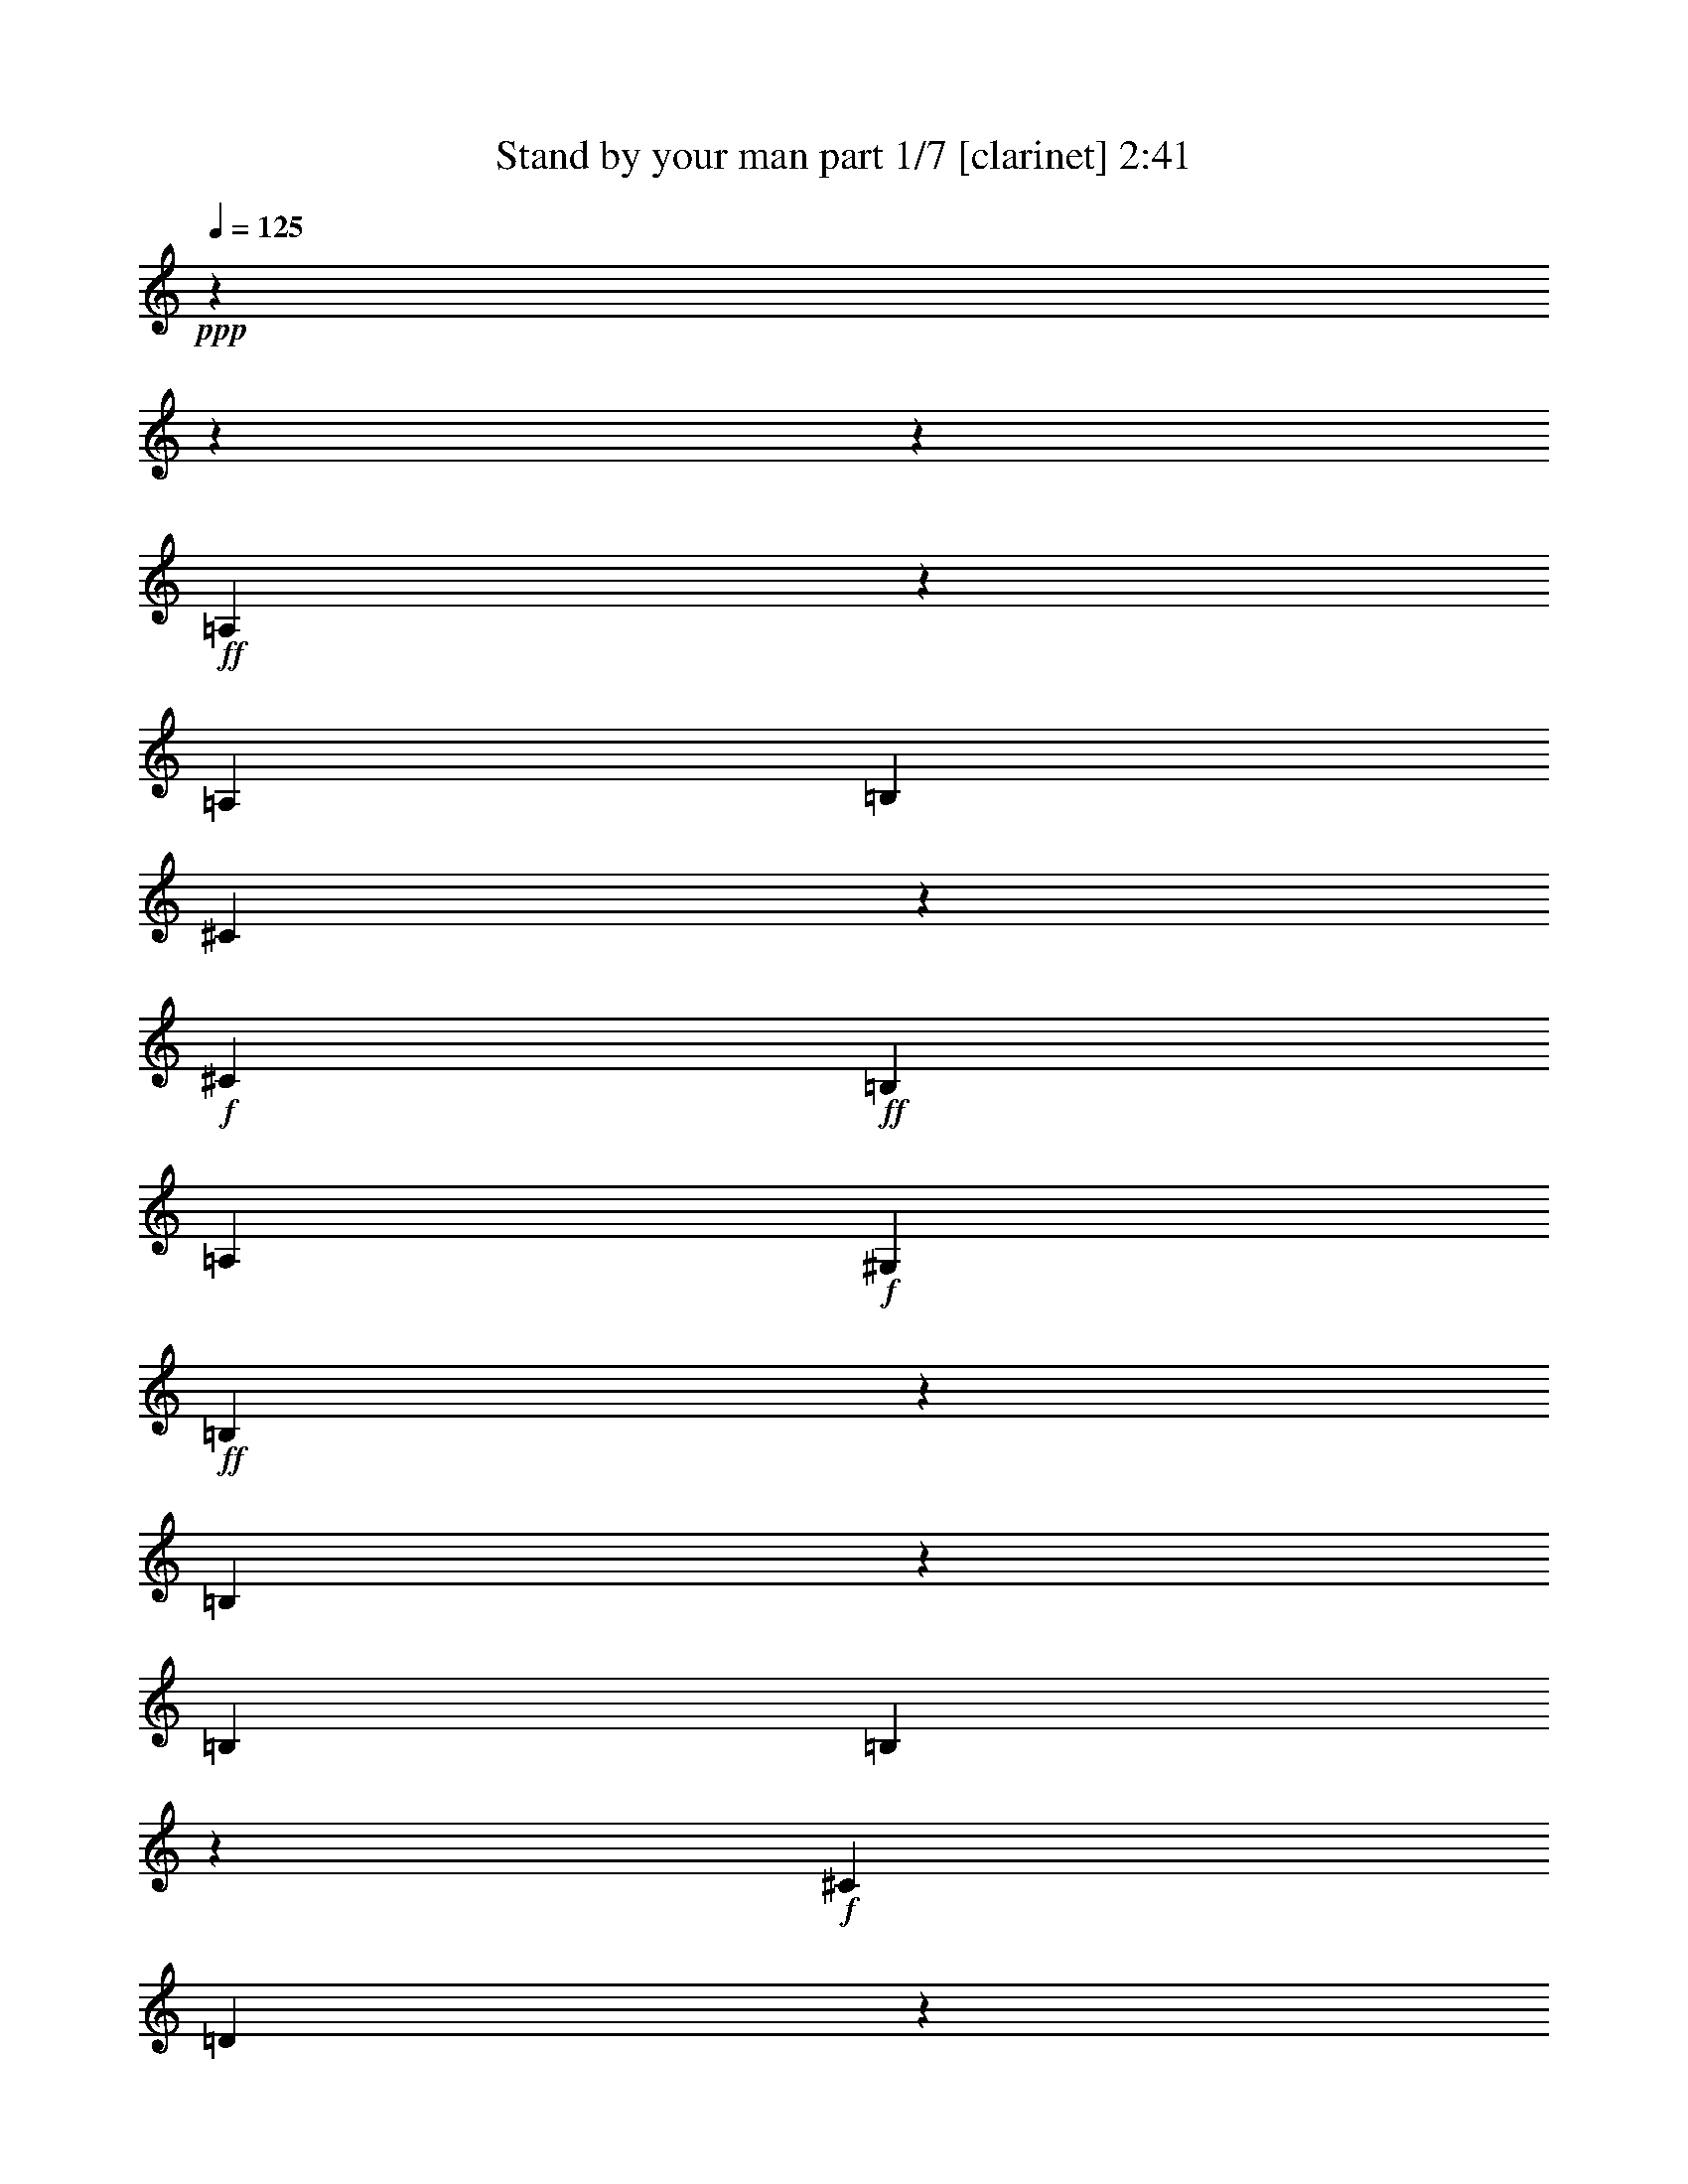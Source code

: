 % Produced with Bruzo's Transcoding Environment 

X:1 
T: Stand by your man part 1/7 [clarinet] 2:41 
Z: Transcribed with BruTE 
L: 1/4 
Q: 125 
K: C 
+ppp+ 
z11004/1375 
z11004/1375 
z72319/11000 
+ff+ 
[=A,2709/4400] 
z2689/4400 
[=A,13151/5500] 
[=B,6747/22000] 
[^C33117/22000] 
z3357/5500 
+f+ 
[^C6059/22000] 
+ff+ 
[=B,2699/2200] 
[=A,13151/11000] 
+f+ 
[^G,3911/4400] 
+ff+ 
[=B,98861/22000] 
z59839/11000 
[=B,2749/4400] 
z581/2200 
[=B,6747/22000] 
[=B,2482/1375] 
z6833/22000 
+f+ 
[^C6747/22000] 
[=D29661/11000] 
z541/880 
[^G,6059/22000] 
[^G,27183/22000] 
z9681/11000 
[^C2699/4400] 
[^C21359/5500] 
z14951/2750 
+ff+ 
[=A3469/11000] 
z1147/2000 
[=A60039/22000] 
[^G13151/11000] 
[^F673/250] 
z66227/22000 
[^C6747/22000] 
[=E257/275] 
z261/1000 
[=E13323/5500] 
[=D3911/4400] 
+f+ 
[^C53459/22000] 
z16441/11000 
+ff+ 
[=B,1251/2200] 
z1409/4400 
+f+ 
[=B,6747/22000] 
+ff+ 
[=B,1319/880] 
z1357/2200 
[=B,6747/22000] 
+f+ 
[^C2539/4400] 
z343/1100 
+ff+ 
[=B,39907/22000] 
z6637/22000 
[=B,631/1100] 
z1387/4400 
[=B,10121/11000] 
+f+ 
[^G,99369/22000] 
z3957/550 
+ff+ 
[=A,6747/22000] 
[=A,39797/22000] 
[=B,12807/22000] 
+f+ 
[^C1223/2000] 
z679/2200 
[^C13089/5500] 
z1399/4400 
+ff+ 
[=B,20243/22000] 
[=A,6059/22000] 
+f+ 
[^G,1347/2200] 
z6773/22000 
+ff+ 
[=B,4819/1000] 
z112521/22000 
[=B,23/40] 
z1381/4400 
[=B,6747/22000] 
[=B,9309/4400] 
[^C2751/11000-] 
[^C1487/4400=D1487/4400-] 
+f+ 
[=D23267/11000] 
z3887/4400 
+ff+ 
[^G,6747/22000] 
[=A,3427/5500] 
z1307/4400 
[=B,6059/22000] 
+f+ 
[^C72687/22000] 
z39837/5500 
+ff+ 
[=A19467/22000] 
z1367/4400 
[=A19299/22000] 
z7003/22000 
[=A33049/22000] 
[^G13593/22000] 
z133/440 
+f+ 
[^F45619/22000] 
z4146/1375 
+ff+ 
[=E39797/22000] 
[=E20413/22000] 
z6577/22000 
[=E12807/22000] 
+f+ 
[=D3407/5500] 
z1323/4400 
+ff+ 
[=D39333/11000] 
z33289/22000 
[^C4649/2200] 
z3401/11000 
[^C1383/2200] 
z229/880 
[^C6747/22000] 
[=D6009/2000] 
[=B,20243/22000] 
[=A,6301/11000] 
z79/250 
[^G,171/275] 
z6563/22000 
+f+ 
[=A,21399/5500] 
z26451/4400 
+ff+ 
[=A2699/2200] 
[=B13151/11000] 
[^c13151/11000] 
[^G79757/22000] 
z52441/22000 
[^F13151/11000] 
[^G2699/2200] 
[=A13151/11000] 
[=B9309/4400] 
[=A2751/11000-] 
[^G1487/4400-=A1487/4400] 
[^G1257/1375] 
[^F6583/5500] 
z1642/1375 
[=E39797/22000] 
[^D3911/4400] 
+f+ 
[=E10121/11000] 
+ff+ 
[^F39937/22000] 
z413/1375 
[=E2751/11000-] 
[=D1487/4400-=E1487/4400] 
+mf+ 
[=D1257/1375] 
+f+ 
[^C1949/2200] 
z53357/22000 
+ff+ 
[=B,6059/22000] 
[=B,1981/1100] 
z277/880 
[=A,6747/22000] 
[^G,26217/22000] 
z105981/22000 
[=A13151/11000] 
[=B2699/2200] 
[^c13151/11000] 
[^G3704/1375] 
z36467/11000 
[^F13151/11000] 
[^G2699/2200] 
[=A13151/11000] 
[=B45857/22000] 
[=A6747/22000] 
[^G2699/2200] 
+f+ 
[^F3309/2750] 
z6533/5500 
+ff+ 
[=E963/1100] 
z3521/11000 
[=E20243/22000] 
+f+ 
[^C26359/22000] 
z669/2200 
+ff+ 
[=D40077/22000] 
z289/1100 
[=B,6747/22000] 
[=A,13151/11000] 
[^G,2699/2200] 
[^C23091/5500] 
z14573/2200 
[=A,39797/11000] 
[=B,6009/2000] 
[^C3911/4400] 
[=B,31/50] 
z3301/11000 
[=A,2701/1000] 
z175921/22000 
z2751/22000 
[=A5227/4400-] 
[=A1409/4400=B1409/4400-] 
[=B1214/1375] 
[^c2699/2200] 
[^G29737/11000] 
z18181/5500 
[^F13151/11000] 
[^G13151/11000] 
[=A13151/11000] 
[=B9309/4400] 
[=A6877/22000-] 
[^G1687/5500-=A1687/5500] 
[^G1214/1375] 
[^F5199/4400] 
z27297/22000 
[=E787/1375] 
z1371/2200 
[=E3911/4400] 
[^F33049/22000] 
[^G1361/1100] 
z773/880 
[^G6747/22000] 
[=A13151/11000] 
[=B13151/11000] 
[^c100139/22000] 
z2999/400 
[=A13151/5500] 
[=B36341/11000] 
z432/1375 
[=B261/220] 
z13697/22000 
[^c3439/11000-] 
[=B6617/22000^c6617/22000] 
[=A139243/22000] 
z11004/1375 
z85969/11000 

X:2 
T: Stand by your man part 2/7 [lute] 2:41 
Z: Transcribed with BruTE 
L: 1/4 
Q: 125 
K: C 
+ppp+ 
z53627/22000 
+pp+ 
[=A,5227/4400-] 
[=A,2924/1375=E2924/1375=A2924/1375^c2924/1375] 
z267/880 
+mp+ 
[=A,5227/4400=E5227/4400-=A5227/4400-^c5227/4400-] 
+pp+ 
[=D,1409/4400-=E1409/4400=A1409/4400^c1409/4400] 
[=D,19257/22000-] 
[=D,23401/11000^F23401/11000=A23401/11000=d23401/11000] 
z6657/22000 
[=D,13151/11000^F13151/11000=A13151/11000=d13151/11000] 
[=E,5227/4400-] 
[=E,52/55=E52/55-=A52/55-^c52/55-] 
[=E2751/11000-=A2751/11000-^c2751/11000-] 
[=E,52/55-=E52/55=A52/55^c52/55] 
[=E,6357/22000-] 
[=E,129/220-=E129/220-=A129/220^c129/220] 
[=E,1319/4400=E1319/4400] 
z6807/22000 
[=E,553/880=E553/880^G553/880=B553/880] 
z12477/22000 
[=E,13151/11000] 
[^F,2699/2200] 
+pp+ 
[^G,5227/4400-] 
+pp+ 
[^G,1409/4400=A,1409/4400-] 
[=A,1214/1375-] 
[=A,233/110-=E233/110=A233/110^c233/110] 
[=A,6877/22000-] 
[=A,1192/1375=E1192/1375-=A1192/1375-^c1192/1375-] 
+ppp+ 
[=E3439/11000-=A3439/11000-^c3439/11000-] 
+pp+ 
[=A,1214/1375-=E1214/1375=A1214/1375^c1214/1375] 
[=A,3439/11000-] 
+pp+ 
[=A,5859/2750=E5859/2750=A5859/2750^c5859/2750] 
z6587/22000 
[=A,5227/4400=E5227/4400-=A5227/4400^c5227/4400-] 
+pp+ 
[=E7167/22000^c7167/22000] 
z9651/11000 
[=E23361/11000^G23361/11000=B23361/11000] 
z657/2200 
[=E5227/4400-^G5227/4400-=B5227/4400-] 
[=E,1214/1375-=E1214/1375^G1214/1375=B1214/1375] 
[=E,3439/11000-] 
[=E,1409/4400=E1409/4400-^G1409/4400-=B1409/4400-] 
[=E19257/22000-^G19257/22000-=B19257/22000-] 
+mp+ 
[=E,2041/2200=E2041/2200^G2041/2200=B2041/2200] 
+pp+ 
[^D,6747/22000] 
+mp+ 
[=E,619/1100=E619/1100-^G619/1100-=B619/1100-] 
+pp+ 
[=E6877/22000-^G6877/22000-=B6877/22000-] 
+pp+ 
[=F,287/880-=E287/880^G287/880=B287/880] 
[=F,1687/5500^F,1687/5500-] 
[^F,19257/22000-] 
[^F,1214/1375^F1214/1375-=B1214/1375-=d1214/1375-] 
+pp+ 
[^F3439/11000-=B3439/11000-=d3439/11000-] 
[^F,52/55-^F52/55=B52/55=d52/55] 
+ppp+ 
[^F,6877/22000-] 
+pp+ 
[^F,18737/22000^F18737/22000-=B18737/22000-=d18737/22000-] 
[^F3439/11000-=B3439/11000=d3439/11000] 
+pp+ 
[=E,1409/4400-^F1409/4400] 
[=E,1214/1375-] 
[=E,233/110-=E233/110^G233/110=B233/110] 
[=E,2751/11000-] 
[=E,4227/4400=E4227/4400-^G4227/4400-=B4227/4400-] 
+pp+ 
[=E131/440^G131/440=B131/440] 
z26109/22000 
+pp+ 
[=E3989/2200-=A3989/2200^c3989/2200-] 
+pp+ 
[=E3451/11000^c3451/11000] 
z1453/5500 
+pp+ 
[=E68/55=A68/55^c68/55] 
z593/500 
[=A,5227/4400-=E5227/4400-=A5227/4400-^c5227/4400-] 
[=A,1409/4400=B,1409/4400-=E1409/4400-=A1409/4400-^c1409/4400-] 
[=B,19089/22000=E19089/22000-=A19089/22000-^c19089/22000-] 
[^C,2751/4400-=E2751/4400-=A2751/4400^c2751/4400] 
+pp+ 
[^C,173/550=E173/550] 
z133/440 
[=D,5227/4400-] 
+pp+ 
[=D,13151/11000^F13151/11000-=A13151/11000-=d13151/11000-] 
[=A,52/55-^F52/55=A52/55=d52/55] 
+ppp+ 
[=A,2751/11000-] 
+pp+ 
[=A,52/55^F52/55-=A52/55-=d52/55-] 
[^F6877/22000-=A6877/22000-=d6877/22000-] 
[=D,18737/22000-^F18737/22000=A18737/22000=d18737/22000] 
[=D,3439/11000-] 
+pp+ 
[=D,13151/11000^F13151/11000-=A13151/11000-=d13151/11000-] 
[=A,52/55-^F52/55=A52/55=d52/55] 
+pp+ 
[=A,5669/22000] 
[=D,2699/2200^F2699/2200=A2699/2200=d2699/2200] 
+pp+ 
[=A,5227/4400-] 
[=A,13151/11000=E13151/11000-=A13151/11000-^c13151/11000-] 
[=E,2751/4400-=E2751/4400-=A2751/4400^c2751/4400-] 
+pp+ 
[=E,1409/4400-=E1409/4400^c1409/4400] 
[=E,2751/11000-] 
[=E,27677/22000=E27677/22000-=A27677/22000^c27677/22000-] 
[=A,2491/11000-=E2491/11000^c2491/11000] 
[=A,20633/22000-] 
+pp+ 
[=A,1214/1375=E1214/1375-=A1214/1375-^c1214/1375-] 
[=E3439/11000-=A3439/11000-^c3439/11000-] 
[=A,6961/11000-=E6961/11000=A6961/11000^c6961/11000] 
+pp+ 
[=A,619/1100-] 
+pp+ 
[=A,1409/4400=E1409/4400-=A1409/4400-^c1409/4400-] 
[=E2751/4400=A2751/4400^c2751/4400-] 
+ppp+ 
[^c6357/22000] 
[=B,5227/4400-] 
+pp+ 
[=B,13151/11000^F13151/11000-=B13151/11000-^d13151/11000-] 
[^F2751/4400-=B2751/4400^d2751/4400-] 
+ppp+ 
[^F32/125^d32/125] 
z3541/11000 
+pp+ 
[^F2751/2200-=B2751/2200-^d2751/2200-] 
[=B,593/1100-^F593/1100=B593/1100^d593/1100] 
+pp+ 
[=B,2751/4400-] 
+pp+ 
[=B,40057/22000^F40057/22000-=B40057/22000^d40057/22000] 
+pp+ 
[^F5649/22000] 
z1413/4400 
+pp+ 
[=B,20633/22000-^F20633/22000-=B20633/22000^d20633/22000-] 
[=B,6357/22000^F6357/22000^d6357/22000] 
[=E,13151/11000-] 
[=E,5653/2750-=E5653/2750^G5653/2750=B5653/2750] 
[=E,3439/11000-] 
[=E,369/1100=E369/1100-^G369/1100-=B369/1100-] 
+pp+ 
[=E247/400^G247/400=B247/400] 
z5839/22000 
[=E,2751/4400=E2751/4400-^G2751/4400-=B2751/4400-] 
+ppp+ 
[=E327/1100^G327/1100=B327/1100] 
z1339/4400 
+pp+ 
[=E,13151/11000] 
[^F,13151/11000] 
[^G,5227/4400-] 
+pp+ 
[^G,1409/4400=A,1409/4400-] 
[=A,1257/1375-] 
[=A,4041/2200-=E4041/2200=A4041/2200^c4041/2200] 
[=A,12379/22000-] 
[=A,1357/2200=E1357/2200-=A1357/2200-^c1357/2200-] 
[=E619/1100-=A619/1100-^c619/1100-] 
[=A,2751/4400-=E2751/4400-=A2751/4400^c2751/4400] 
[=A,1409/4400-=E1409/4400] 
[=A,6357/22000-] 
[=A,4041/2200-=E4041/2200-=A4041/2200^c4041/2200] 
[=A,5199/22000=E5199/22000] 
z1399/4400 
[=A,13151/11000=E13151/11000=A13151/11000^c13151/11000] 
+pp+ 
[=E,2699/2200-] 
[=E,4041/2200-=E4041/2200^G4041/2200=B4041/2200] 
[=E,12379/22000-] 
[=E,1278/1375=E1278/1375-^G1278/1375-=B1278/1375-] 
+ppp+ 
[=E2751/11000-^G2751/11000-=B2751/11000-] 
+pp+ 
[=E,6877/22000-=E6877/22000-^G6877/22000=B6877/22000] 
[=E,1409/4400-=E1409/4400] 
[=E,2751/4400-] 
[=E,593/1100=E593/1100-^G593/1100-=B593/1100-] 
+pp+ 
[=E2751/4400-^G2751/4400-=B2751/4400-] 
+pp+ 
[=E,9861/11000=E9861/11000^G9861/11000=B9861/11000] 
+pp+ 
[^D,6747/22000] 
+pp+ 
[=E,20633/22000=E20633/22000-^G20633/22000-=B20633/22000-] 
+pp+ 
[=F,639/2750-=E639/2750^G639/2750=B639/2750] 
[=F,1487/4400^F,1487/4400-] 
[^F,1257/1375-] 
[^F,19257/11000-^F19257/11000-=B19257/11000=d19257/11000-] 
[^F,3699/11000-^F3699/11000=d3699/11000] 
[^F,6877/22000-] 
[^F,26117/22000^F26117/22000=B26117/22000=d26117/22000] 
[=E,2699/2200-] 
[=E,19517/11000-=E19517/11000^G19517/11000=B19517/11000] 
[=E,2751/4400-] 
[=E,26117/22000=E26117/22000^G26117/22000=B26117/22000] 
[=A,2699/2200-] 
[=A,8253/5500-=E8253/5500-=A8253/5500^c8253/5500] 
[=A,3011/11000-=E3011/11000] 
[=A,1357/2200-] 
+pp+ 
[=A,33197/22000-=E33197/22000-=A33197/22000^c33197/22000] 
+pp+ 
[=A,6663/22000=E6663/22000] 
z1679/2750 
+pp+ 
[=A,5227/4400=E5227/4400-=A5227/4400-^c5227/4400-] 
+pp+ 
[=B,1214/1375-=E1214/1375=A1214/1375^c1214/1375] 
[=B,1409/4400] 
+pp+ 
[^C,13151/11000=E13151/11000=A13151/11000^c13151/11000] 
+pp+ 
[=D,2699/2200-] 
+pp+ 
[=D,19257/11000-^F19257/11000-=A19257/11000=d19257/11000-] 
[=D,3699/11000-^F3699/11000=d3699/11000] 
+pp+ 
[=D,6877/22000-] 
[=D,1192/1375^F1192/1375-=A1192/1375-=d1192/1375-] 
+ppp+ 
[^F3439/11000-=A3439/11000-=d3439/11000-] 
+pp+ 
[=D,6877/22000-^F6877/22000-=A6877/22000=d6877/22000-] 
[=D,1409/4400-^F1409/4400=d1409/4400] 
[=D,12547/22000-] 
[=D,19861/11000-^F19861/11000-=A19861/11000=d19861/11000] 
[=D,1343/4400^F1343/4400] 
z1371/4400 
[=D,13151/11000^F13151/11000=A13151/11000=d13151/11000] 
[=A,13151/11000-] 
[=A,19861/11000-=E19861/11000=A19861/11000^c19861/11000] 
[=A,2751/4400-] 
[=A,2389/2750=E2389/2750=A2389/2750^c2389/2750] 
z1401/4400 
[=D,13151/11000-] 
[=D,3989/2200-^F3989/2200-=A3989/2200=d3989/2200] 
[=D,61/200-^F61/200] 
[=D,6877/22000-] 
[=D,1192/1375^F1192/1375-=A1192/1375-=d1192/1375-] 
+pp+ 
[^F1409/4400=A1409/4400=d1409/4400] 
[=E,13151/11000-] 
[=E,3989/2200-=E3989/2200-=A3989/2200^c3989/2200] 
[=E,61/200-=E61/200] 
[=E,6877/22000-] 
+pp+ 
[=E,1192/1375=E1192/1375-=A1192/1375-^c1192/1375-] 
[=E1409/4400=A1409/4400^c1409/4400] 
+pp+ 
[=E,5227/4400-] 
[=E,23337/11000=E23337/11000^G23337/11000=B23337/11000] 
z1357/4400 
[=E,19257/22000-=E19257/22000^G19257/22000=B19257/22000] 
[=E,1409/4400] 
[=A,13151/11000-] 
[=A,3397/5500-=E3397/5500=A3397/5500^c3397/5500] 
[=A,3401/11000] 
z3/10 
+pp+ 
[=D,19257/22000-^F19257/22000=A19257/22000=d19257/22000] 
[=D,1409/4400-] 
[=D,619/1100-^F619/1100-=A619/1100-=d619/1100] 
[=D,61/200-^F61/200=A61/200] 
[=D,1803/5500] 
[=A,6849/11000=E6849/11000=A6849/11000^c6849/11000] 
z3151/5500 
[=E,2699/2200] 
+pp+ 
[^F,13151/11000] 
[^G,13151/11000] 
+pp+ 
[=A,13151/11000-] 
[=A,19861/11000-=E19861/11000=A19861/11000^c19861/11000] 
[=A,2751/4400-] 
[=A,1747/2000=E1747/2000=A1747/2000^c1747/2000] 
z69/220 
+pp+ 
[^C,5227/4400-] 
+pp+ 
[^C,5843/2750=F5843/2750^G5843/2750^c5843/2750] 
z1343/4400 
+pp+ 
[^C,19257/22000-=F19257/22000-^G19257/22000^c19257/22000] 
[^C,1409/4400=F1409/4400] 
+mp+ 
[=D,13151/11000-] 
[=D,8253/5500-^F8253/5500-=A8253/5500=d8253/5500-] 
[=D,61/200-^F61/200=d61/200] 
[=D,2751/4400-] 
[=D,2439/4400^F2439/4400-=A2439/4400-=d2439/4400-] 
+pp+ 
[^F2751/4400-=A2751/4400-=d2751/4400-] 
[=D,6877/22000-^F6877/22000-=A6877/22000=d6877/22000] 
+pp+ 
[=D,1409/4400-^F1409/4400] 
[=D,619/1100-] 
+pp+ 
[=D,6961/11000^F6961/11000-=A6961/11000-=d6961/11000-] 
[^F12547/22000=A12547/22000=d12547/22000] 
[^C,2699/2200^c2699/2200] 
[=B,13151/11000=B13151/11000] 
+pp+ 
[=A,13151/11000-] 
[=A,19861/11000-=E19861/11000=A19861/11000^c19861/11000] 
[=A,2751/4400-] 
[=A,5317/22000=E5317/22000-=A5317/22000-^c5317/22000-] 
[=E127/200=A127/200^c127/200] 
z683/2200 
+ppp+ 
[^F,13151/11000-] 
+pp+ 
[^F,19861/11000-^F19861/11000^A19861/11000^c19861/11000] 
+ppp+ 
[^F,277/880] 
z1329/4400 
+pp+ 
[^F,19257/22000-^F19257/22000^A19257/22000^c19257/22000] 
+pp+ 
[^F,1409/4400] 
[=B,13151/11000-] 
+pp+ 
[=B,8253/5500-^F8253/5500-=B8253/5500^d8253/5500-] 
+pp+ 
[=B,61/200-^F61/200^d61/200] 
[=B,1357/2200-] 
+pp+ 
[=B,619/1100-^F619/1100-=B619/1100-^d619/1100] 
[=B,321/1000-^F321/1000=B321/1000] 
+pp+ 
[=B,343/1100] 
+mp+ 
[=E,13151/11000] 
+ppp+ 
[=E20633/22000-^G20633/22000-=B20633/22000-] 
+pp+ 
[=E,2751/11000-=E2751/11000-^G2751/11000-=B2751/11000-] 
[=E,6877/22000^F,6877/22000-=E6877/22000-^G6877/22000=B6877/22000-] 
[^F,1409/4400-=E1409/4400=B1409/4400] 
[^F,2647/4400] 
[^G,19257/22000-=E19257/22000-^G19257/22000=B19257/22000] 
[^G,1409/4400=E1409/4400] 
[=A,13151/11000-] 
+pp+ 
[=A,19861/11000-=E19861/11000=A19861/11000^c19861/11000] 
+pp+ 
[=A,2751/4400-] 
+pp+ 
[=A,26117/22000=E26117/22000=A26117/22000^c26117/22000] 
+pp+ 
[^C,13151/11000-] 
[^C,233/110-=F233/110^G233/110^c233/110] 
[^C,1673/5500] 
[=F19257/22000-^G19257/22000^c19257/22000-] 
[=F1409/4400^c1409/4400] 
+pp+ 
[=D,13151/11000-] 
[=D,19861/11000-^F19861/11000=A19861/11000=d19861/11000] 
[=D,2751/4400-] 
+mp+ 
[=D,1192/1375^F1192/1375-=A1192/1375-=d1192/1375-] 
[^F3439/11000-=A3439/11000-=d3439/11000-] 
[=D,1409/4400-^F1409/4400=A1409/4400=d1409/4400] 
+pp+ 
[=D,19257/22000-] 
[=D,6961/11000^F6961/11000-=A6961/11000-=d6961/11000-] 
[^F12547/22000=A12547/22000=d12547/22000] 
+pp+ 
[^C,2699/2200^c2699/2200] 
+pp+ 
[=B,13151/11000=B13151/11000] 
+pp+ 
[=A,13151/11000-] 
[=A,8253/5500-=E8253/5500-=A8253/5500^c8253/5500] 
[=A,61/200-=E61/200] 
[=A,619/1100-] 
+pp+ 
[=A,369/1100=E369/1100-=A369/1100-^c369/1100-] 
[=E2751/4400-=A2751/4400^c2751/4400-] 
+pp+ 
[=A,6487/22000-=E6487/22000^c6487/22000] 
[=E,1687/5500-=A,1687/5500] 
[=E,1214/1375-] 
[=E,19861/11000-=E19861/11000^G19861/11000=B19861/11000] 
[=E,6441/11000-] 
[=E,183/200-=E183/200^G183/200=B183/200] 
[=E,343/1100] 
[^C,13151/11000-] 
[^C,3989/2200-=F3989/2200-^G3989/2200^c3989/2200-] 
[^C,61/200-=F61/200^c61/200] 
[^C,2751/11000-] 
[^C,4227/4400=F4227/4400-^G4227/4400-^c4227/4400-] 
[=F6357/22000^G6357/22000^c6357/22000] 
[^F,5227/4400-] 
[^F,6961/11000^F6961/11000-^A6961/11000-^c6961/11000-] 
[^F2751/11000-^A2751/11000-^c2751/11000-] 
+pp+ 
[=E,3439/11000-^F3439/11000-^A3439/11000-^c3439/11000-] 
[=E,6877/22000^F,6877/22000-^F6877/22000-^A6877/22000^c6877/22000-] 
+ppp+ 
[^F,1409/4400-^F1409/4400^c1409/4400] 
[^F,811/2750] 
+pp+ 
[=E,2751/11000-] 
[=E,1487/4400^F,1487/4400-^F1487/4400-^A1487/4400-^c1487/4400-] 
[^F,2751/4400^F2751/4400-^A2751/4400-^c2751/4400] 
+pp+ 
[=E,6487/22000-^F6487/22000^A6487/22000] 
[=D,1343/5500-=E,1343/5500] 
[=D,52/55-] 
+mp+ 
[=D,233/110-^F233/110=A233/110=d233/110] 
+pp+ 
[=D,1501/5500-] 
[=D,183/200-^F183/200-=A183/200=d183/200] 
[=D,343/1100^F343/1100] 
+pp+ 
[=E,13151/11000-] 
[=E,3989/2200-=E3989/2200-^G3989/2200=B3989/2200] 
[=E,61/200-=E61/200] 
[=E,2751/11000-] 
[=E,2089/2200=E2089/2200^G2089/2200=B2089/2200] 
z3301/11000 
+pp+ 
[=A,13151/11000-] 
[=A,1909/2200-=E1909/2200=A1909/2200-^c1909/2200] 
[=A,1803/5500=A1803/5500] 
[=D,13151/11000-] 
[=D,4093/4400-^F4093/4400-=A4093/4400-=d4093/4400] 
[=D,261/880^F261/880=A261/880] 
+mp+ 
[=A,72/125] 
z1363/2200 
[=E,13151/11000] 
+pp+ 
[^F,13151/11000] 
[^G,2699/2200] 
[=A,5227/4400-] 
[=A,1214/1375=E1214/1375-=A1214/1375-^c1214/1375-] 
[=E3439/11000-=A3439/11000-^c3439/11000-] 
[=A,2751/4400-=E2751/4400-=A2751/4400^c2751/4400-] 
[=A,5669/22000-=E5669/22000^c5669/22000] 
[=A,3439/11000-] 
[=A,27157/22000=E27157/22000=A27157/22000^c27157/22000] 
+pp+ 
[^C,5227/4400-] 
+pp+ 
[^C,1214/1375=F1214/1375-^G1214/1375-^c1214/1375-] 
[=F3439/11000-^G3439/11000-^c3439/11000-] 
[^C,1214/1375-=F1214/1375^G1214/1375^c1214/1375] 
+pp+ 
[^C,3439/11000-] 
[^C,52/55=F52/55-^G52/55^c52/55] 
[=F5669/22000] 
[=D,2751/2200-] 
+pp+ 
[=D,18737/22000^F18737/22000-=A18737/22000-=d18737/22000-] 
[^F3439/11000-=A3439/11000-=d3439/11000-] 
[=D,1214/1375-^F1214/1375=A1214/1375=d1214/1375] 
+pp+ 
[=D,3439/11000-] 
+pp+ 
[=D,52/55^F52/55-=A52/55-=d52/55-] 
[^F2751/11000-=A2751/11000-=d2751/11000-] 
[=D,6877/22000-^F6877/22000-=A6877/22000=d6877/22000] 
+pp+ 
[=D,1409/4400-^F1409/4400] 
[=D,2751/4400-] 
+pp+ 
[=D,593/1100^F593/1100-=A593/1100-=d593/1100-] 
[^F6877/22000-=A6877/22000-=d6877/22000-] 
[=D,287/880-^F287/880=A287/880=d287/880] 
[^C,1687/5500-=D,1687/5500^c1687/5500-] 
[^C,1214/1375^c1214/1375] 
[=B,20633/22000-=B20633/22000] 
[=B,5669/22000] 
[=A,2699/2200-] 
[=A,8253/5500-=E8253/5500-=A8253/5500^c8253/5500] 
[=A,3699/11000-=E3699/11000] 
[=A,6097/11000-] 
[=A,10409/11000-=E10409/11000-=A10409/11000^c10409/11000] 
[=A,1371/5500=E1371/5500] 
+pp+ 
[=E,2699/2200-] 
[=E,4041/2200-=E4041/2200^G4041/2200=B4041/2200] 
[=E,6097/11000] 
+pp+ 
[=D,20633/22000-=D20633/22000^G20633/22000=B20633/22000] 
[=D,5669/22000] 
+pp+ 
[^C,2699/2200-] 
[^C,5739/2750-=F5739/2750^G5739/2750^c5739/2750] 
[^C,6877/22000-] 
[^C,1278/1375=F1278/1375-^G1278/1375-^c1278/1375-] 
[=F5669/22000^G5669/22000^c5669/22000] 
[^F,2751/2200-] 
[^F,18737/22000^F18737/22000-^A18737/22000-^c18737/22000-] 
[^F3439/11000-^A3439/11000-^c3439/11000-] 
[^F,12547/22000-^F12547/22000^A12547/22000^c12547/22000] 
[^F,6961/11000-] 
+pp+ 
[^F,4093/4400-^F4093/4400-^A4093/4400-^c4093/4400] 
[^F,5837/22000^F5837/22000^A5837/22000] 
+pp+ 
[=D,2699/2200-] 
+pp+ 
[=D,5739/2750-^F5739/2750=A5739/2750=d5739/2750] 
+pp+ 
[=D,6877/22000-] 
+pp+ 
[=D,6693/22000^F6693/22000-=A6693/22000-=d6693/22000-] 
[^F2751/4400-=A2751/4400-=d2751/4400-] 
[=D,639/2750-^F639/2750=A639/2750=d639/2750] 
[=D,1487/4400=E,1487/4400-] 
[=E,1257/1375-] 
[=E,19517/11000-=E19517/11000-^G19517/11000=B19517/11000-] 
[=E,3329/11000=E3329/11000=B3329/11000] 
z432/1375 
[=E,19257/22000-=E19257/22000^G19257/22000=B19257/22000] 
[=E,1409/4400] 
+pp+ 
[=A,2699/2200-] 
[=A,19777/22000-=E19777/22000=A19777/22000-^c19777/22000-] 
[=A,261/880=A261/880^c261/880] 
[=D,13151/11000-] 
+pp+ 
[=D,1909/2200-^F1909/2200=A1909/2200=d1909/2200] 
+pp+ 
[=D,1803/5500] 
[=A,2699/2200-] 
+pp+ 
[=A,619/1100-=E619/1100-=A619/1100^c619/1100] 
+pp+ 
[=A,7397/22000-=E7397/22000] 
[=A,261/880] 
+pp+ 
[=B,777/880=E777/880^G777/880=B777/880] 
z6877/22000 
[=E,2751/4400-=E2751/4400^G2751/4400=B2751/4400] 
[=E,12547/22000] 
+pp+ 
[=A,98869/22000=E98869/22000=A98869/22000^c98869/22000] 
z11004/1375 
z2751/2200 

X:3 
T: Stand by your man part 3/7 [harp] 2:41 
Z: Transcribed with BruTE 
L: 1/4 
Q: 125 
K: C 
+ppp+ 
z53627/22000 
+pp+ 
[=A,3911/4400-] 
[=A,6747/22000-=E6747/22000-] 
[=A,3439/11000-=E3439/11000-^c3439/11000-=e3439/11000=a3439/11000-] 
[=A,637/2000-=E637/2000-^c637/2000=a637/2000] 
[=A,3439/11000-=E3439/11000-] 
[=A,2491/11000-=E2491/11000^c2491/11000-=e2491/11000-=a2491/11000-] 
[=A,4171/4400-^c4171/4400=e4171/4400=a4171/4400] 
[=A,1673/5500-=E1673/5500-] 
[=A,2513/4400-=E2513/4400-^c2513/4400=e2513/4400=a2513/4400] 
[=A,6877/22000-=E6877/22000-] 
[=A,343/1100=E343/1100^c343/1100=e343/1100=a343/1100] 
[^F,3911/4400-] 
[^F,6747/22000-=D6747/22000-] 
[^F,2777/4400-=D2777/4400-=A2777/4400=d2777/4400^f2777/4400] 
[^F,3439/11000-=D3439/11000-] 
[^F,2491/11000-=D2491/11000=A2491/11000-=d2491/11000-^f2491/11000-] 
[^F,71/220-=A71/220=d71/220^f71/220] 
[^F,2751/4400-] 
[^F,1673/5500-=D1673/5500-] 
[^F,2751/11000-=D2751/11000-=A2751/11000-=d2751/11000^f2751/11000-] 
[^F,7063/22000-=D7063/22000-=A7063/22000^f7063/22000] 
[^F,6877/22000-=D6877/22000-] 
[^F,343/1100=D343/1100=A343/1100=d343/1100^f343/1100] 
[=A,3911/4400-] 
[=A,6747/22000-=E6747/22000-] 
[=A,3439/11000-=E3439/11000-^c3439/11000-=e3439/11000=a3439/11000] 
[=A,637/2000-=E637/2000-^c637/2000] 
[=A,3439/11000-=E3439/11000-] 
[=A,2491/11000-=E2491/11000^c2491/11000-=e2491/11000-=a2491/11000-] 
[=A,2751/4400-^c2751/4400-=e2751/4400=a2751/4400-] 
[=A,71/220-^c71/220=a71/220] 
[=A,1673/5500-=E1673/5500-] 
[=A,2751/11000-=E2751/11000-^c2751/11000-=e2751/11000=a2751/11000] 
[=A,7063/22000-=E7063/22000-^c7063/22000] 
[=A,3411/11000=E3411/11000-] 
[=E1383/4400^c1383/4400=e1383/4400=a1383/4400] 
[=E,553/880=E553/880=B553/880=e553/880^g553/880] 
z12477/22000 
[=B6829/11000=e6829/11000^g6829/11000] 
z3161/5500 
[=A2751/4400-=d2751/4400-^f2751/4400] 
[=A6613/22000=d6613/22000] 
z301/1000 
[=B619/1100-=e619/1100^g619/1100] 
+ppp+ 
[=B1783/5500] 
z479/400 
[=E6747/22000-] 
+pp+ 
[=E3439/11000-^c3439/11000-=e3439/11000=a3439/11000-] 
+ppp+ 
[=E637/2000-^c637/2000=a637/2000] 
[=E3439/11000-] 
+pp+ 
[=E2491/11000^c2491/11000-=e2491/11000-=a2491/11000-] 
[^c2813/4400=e2813/4400=a2813/4400] 
z1347/4400 
+ppp+ 
[=E6747/22000-] 
[=E2751/11000-^c2751/11000-=e2751/11000=a2751/11000] 
[=E438/1375-^c438/1375] 
[=E6877/22000-] 
+pp+ 
[=E1383/4400^c1383/4400=e1383/4400=a1383/4400] 
+ppp+ 
[=A,3911/4400-] 
[=A,6747/22000-=E6747/22000-] 
[=A,438/1375-=E438/1375-^c438/1375=e438/1375=a438/1375] 
[=A,2751/4400-=E2751/4400-] 
+pp+ 
[=A,2491/11000-=E2491/11000^c2491/11000-=e2491/11000-=a2491/11000-] 
[=A,2751/4400-^c2751/4400-=e2751/4400=a2751/4400] 
[=A,71/220-^c71/220] 
+ppp+ 
[=A,1673/5500-=E1673/5500-] 
+pp+ 
[=A,2751/11000-=E2751/11000-^c2751/11000-=e2751/11000=a2751/11000] 
+ppp+ 
[=A,7063/22000-=E7063/22000-^c7063/22000] 
[=A,6877/22000-=E6877/22000-] 
+pp+ 
[=A,6983/22000=E6983/22000^c6983/22000=e6983/22000=a6983/22000] 
z26179/22000 
+ppp+ 
[=B3439/11000-=e3439/11000^g3439/11000] 
[=B427/1375] 
z1169/4400 
+pp+ 
[=B3353/5500=e3353/5500^g3353/5500] 
z813/880 
[=B581/2200=e581/2200^g581/2200] 
z2749/4400 
[=B6747/22000=e6747/22000^g6747/22000] 
[=E,3911/4400-] 
[=E,6747/22000-=B,6747/22000-] 
[=E,3439/11000-=B,3439/11000-=B3439/11000-=e3439/11000^g3439/11000] 
[=E,637/2000-=B,637/2000-=B637/2000] 
[=E,2751/11000-=B,2751/11000-] 
[=E,1409/4400-=B,1409/4400=B1409/4400-=e1409/4400-^g1409/4400-] 
[=E,2751/4400-=B2751/4400-=e2751/4400^g2751/4400] 
[=E,583/2000-=B583/2000] 
[=E,1673/5500-=B,1673/5500-] 
[=E,2513/4400-=B,2513/4400-=B2513/4400=e2513/4400^g2513/4400] 
[=E,6877/22000-=B,6877/22000-] 
[=E,343/1100=B,343/1100=B343/1100=e343/1100^g343/1100] 
[=B,3911/4400-] 
[=B,6747/22000-^F6747/22000-] 
[=B,2777/4400-^F2777/4400-=B2777/4400=d2777/4400^f2777/4400] 
[=B,567/2200-^F567/2200] 
[=B,1603/5500-=B1603/5500=d1603/5500^f1603/5500] 
[=B,20633/22000-] 
[=B,1673/5500-^F1673/5500-] 
[=B,2513/4400-^F2513/4400-=B2513/4400=d2513/4400^f2513/4400] 
[=B,3411/11000^F3411/11000-] 
[^F1383/4400=B1383/4400=d1383/4400^f1383/4400] 
+ppp+ 
[=E,3911/4400-] 
+pp+ 
[=E,6747/22000-=E6747/22000-] 
[=E,3439/11000-=E3439/11000-=B3439/11000-=e3439/11000^g3439/11000] 
[=E,637/2000-=E637/2000-=B637/2000] 
[=E,2751/11000-=E2751/11000-] 
[=E,13923/22000-=E13923/22000=B13923/22000-=e13923/22000-^g13923/22000-] 
[=E,1603/5500-=B1603/5500=e1603/5500^g1603/5500] 
+ppp+ 
[=E,3439/11000-] 
[=E,1501/5500-=E1501/5500-] 
+pp+ 
[=E,13253/22000-=E13253/22000-=B13253/22000=e13253/22000^g13253/22000] 
+ppp+ 
[=E,6877/22000-=E6877/22000-] 
+pp+ 
[=E,6823/22000=E6823/22000-=B6823/22000=e6823/22000^g6823/22000] 
+ppp+ 
[=E7107/22000] 
z1202/1375 
+pp+ 
[^c3439/11000-=e3439/11000=a3439/11000-] 
[^c3451/11000=a3451/11000] 
z21/80 
[^c1321/4400=e1321/4400=a1321/4400] 
z601/500 
[^c821/2750=e821/2750=a821/2750] 
z547/880 
[^c6957/22000=e6957/22000=a6957/22000] 
z593/500 
[^c3439/11000-=e3439/11000=a3439/11000-] 
+ppp+ 
[^c173/550=a173/550] 
z5757/22000 
+pp+ 
[^c2751/4400-=e2751/4400=a2751/4400-] 
[^c301/1000=a301/1000] 
z6613/22000 
+ppp+ 
[=E6059/22000-] 
+pp+ 
[=E3439/11000-^c3439/11000-=e3439/11000=a3439/11000-] 
[=E79/275-^c79/275=a79/275] 
+ppp+ 
[=E1409/4400-] 
+pp+ 
[=E61/200-^c61/200=e61/200=a61/200] 
+ppp+ 
[=D5539/22000-=E5539/22000] 
[=D14053/22000-] 
[=D6747/22000-^F6747/22000-] 
[=D438/1375-^F438/1375-=A438/1375=d438/1375^f438/1375] 
[=D6041/11000-^F6041/11000] 
+pp+ 
[=D3671/11000=A3671/11000-=d3671/11000^f3671/11000] 
[=A83/275] 
z13473/22000 
+ppp+ 
[^F6059/22000-] 
+pp+ 
[^F6599/11000-=A6599/11000=d6599/11000^f6599/11000] 
+ppp+ 
[^F6877/22000-] 
+pp+ 
[^F1383/4400=A1383/4400=d1383/4400^f1383/4400] 
[=D3911/4400-] 
[=D6747/22000-^F6747/22000-] 
[=D438/1375-^F438/1375-=A438/1375=d438/1375^f438/1375] 
[=D12379/22000-^F12379/22000-] 
[=D1409/4400-^F1409/4400=A1409/4400-=d1409/4400^f1409/4400] 
[=D583/2000-=A583/2000] 
[=D2751/4400-] 
[=D1501/5500-^F1501/5500-] 
[=D3439/11000-^F3439/11000-=A3439/11000-=d3439/11000^f3439/11000] 
[=D51/176-^F51/176-=A51/176] 
[=D6877/22000-^F6877/22000-] 
[=D343/1100^F343/1100=A343/1100=d343/1100^f343/1100] 
[=A,3911/4400-] 
[=A,6747/22000-=E6747/22000-] 
[=A,438/1375-=E438/1375-^c438/1375=e438/1375=a438/1375] 
[=A,12547/22000-=E12547/22000] 
[=A,1329/2200-^c1329/2200=e1329/2200=a1329/2200] 
[=A,2751/4400-] 
[=A,1501/5500-=E1501/5500-] 
[=A,3439/11000-=E3439/11000-^c3439/11000-=e3439/11000=a3439/11000] 
[=A,51/176-=E51/176-^c51/176] 
[=A,3411/11000=E3411/11000-] 
[=E1383/4400^c1383/4400=e1383/4400=a1383/4400] 
[=A,3911/4400-] 
[=A,6747/22000-=E6747/22000-] 
[=A,438/1375-=E438/1375-^c438/1375=e438/1375=a438/1375] 
[=A,12379/22000-=E12379/22000-] 
[=A,1409/4400-=E1409/4400^c1409/4400-=e1409/4400-=a1409/4400-] 
[=A,2751/4400-^c2751/4400-=e2751/4400=a2751/4400-] 
[=A,583/2000-^c583/2000=a583/2000] 
[=A,1501/5500-] 
[=A,3439/11000-^c3439/11000-=e3439/11000=a3439/11000-] 
[=A,51/176-^c51/176=a51/176] 
[=A,699/2200] 
[^c6747/22000=e6747/22000=a6747/22000] 
[=B,3911/4400-] 
[=B,6747/22000-^F6747/22000-] 
[=B,3439/11000-^F3439/11000-=B3439/11000-^d3439/11000^f3439/11000] 
[=B,32/125-^F32/125-=B32/125] 
[=B,1409/4400-^F1409/4400] 
[=B,2579/2750-=B2579/2750-^d2579/2750^f2579/2750] 
[=B,5037/22000-=B5037/22000] 
[=B,369/1100-^F369/1100-] 
[=B,51/176-^F51/176-=B51/176^d51/176^f51/176] 
[=B,327/500^F327/500-] 
[^F6227/22000=B6227/22000^d6227/22000^f6227/22000] 
[=B,3911/4400-] 
[=B,6747/22000-^F6747/22000-] 
[=B,438/1375-^F438/1375-=B438/1375^d438/1375^f438/1375] 
[=B,12379/22000-^F12379/22000-] 
[=B,1409/4400-^F1409/4400=B1409/4400-^d1409/4400-^f1409/4400-] 
[=B,2349/2750-=B2349/2750^d2349/2750^f2349/2750] 
[=B,369/1100-^F369/1100-] 
[=B,3439/11000-^F3439/11000-=B3439/11000-^d3439/11000^f3439/11000] 
[=B,51/176-^F51/176-=B51/176] 
[=B,699/2200^F699/2200-] 
[^F7397/22000-=B7397/22000^d7397/22000^f7397/22000] 
[=E,1213/5500-^F1213/5500] 
+ppp+ 
[=E,14053/22000-] 
[=E,6747/22000-=B,6747/22000-] 
+pp+ 
[=E,438/1375-=B,438/1375-=B438/1375=e438/1375^g438/1375] 
+ppp+ 
[=E,12547/22000-=B,12547/22000] 
+pp+ 
[=E,2751/4400-=B2751/4400-=e2751/4400^g2751/4400-] 
[=E,1603/5500-=B1603/5500^g1603/5500] 
+ppp+ 
[=E,1227/4400-] 
[=E,6747/22000-=B,6747/22000-] 
+pp+ 
[=E,3439/11000-=B,3439/11000-=B3439/11000-=e3439/11000^g3439/11000-] 
+ppp+ 
[=E,637/2000-=B,637/2000-=B637/2000^g637/2000] 
[=E,3439/11000-=B,3439/11000-] 
+pp+ 
[=E,4869/22000-=B,4869/22000=B4869/22000=e4869/22000^g4869/22000] 
[=E,1761/2750=B,1761/2750=B1761/2750=e1761/2750^g1761/2750] 
z3393/5500 
[=B,19257/22000-=B19257/22000-=e19257/22000^g19257/22000] 
[=B,3439/11000-=B3439/11000] 
[=B,19439/22000=B19439/22000=e19439/22000^g19439/22000] 
z703/2200 
[=B,256/275=B256/275=e256/275^g256/275] 
z2911/11000 
[=A,20243/22000-] 
[=A,6747/22000-=E6747/22000-] 
[=A,3439/11000-=E3439/11000-^c3439/11000-=e3439/11000=a3439/11000-] 
[=A,32/125-=E32/125-^c32/125=a32/125] 
[=A,6877/22000-=E6877/22000-] 
[=A,1409/4400-=E1409/4400^c1409/4400-=e1409/4400-=a1409/4400-] 
[=A,6989/11000-^c6989/11000=e6989/11000=a6989/11000] 
[=A,2751/11000-] 
[=A,1673/5500-=E1673/5500-] 
[=A,3439/11000-=E3439/11000-^c3439/11000-=e3439/11000=a3439/11000] 
[=A,321/1000-=E321/1000-^c321/1000] 
[=A,6823/22000=E6823/22000-] 
[=E5539/22000^c5539/22000=e5539/22000=a5539/22000] 
+ppp+ 
[=A,20243/22000-] 
[=A,6747/22000-=E6747/22000-] 
[=A,32/125-=E32/125-^c32/125=e32/125=a32/125] 
[=A,2751/4400-=E2751/4400-] 
+pp+ 
[=A,1409/4400-=E1409/4400^c1409/4400-=e1409/4400-=a1409/4400-] 
[=A,2751/4400-^c2751/4400-=e2751/4400=a2751/4400] 
[=A,229/880-^c229/880] 
+ppp+ 
[=A,1673/5500-=E1673/5500-] 
+pp+ 
[=A,3439/11000-=E3439/11000-^c3439/11000-=e3439/11000=a3439/11000] 
+ppp+ 
[=A,321/1000-=E321/1000-^c321/1000] 
[=A,3439/11000-=E3439/11000-] 
+pp+ 
[=A,1371/5500=E1371/5500^c1371/5500=e1371/5500=a1371/5500] 
[=E,20243/22000-] 
[=E,6747/22000-=B,6747/22000-] 
[=E,2751/11000-=B,2751/11000-=B2751/11000-=e2751/11000^g2751/11000] 
[=E,438/1375-=B,438/1375-=B438/1375] 
[=E,1409/4400-=B,1409/4400] 
[=E,13977/22000-=B13977/22000=e13977/22000^g13977/22000] 
[=E,619/1100-] 
[=E,1673/5500-=B,1673/5500-] 
[=E,7063/22000-=B,7063/22000-=B7063/22000=e7063/22000^g7063/22000] 
[=E,137/220=B,137/220-] 
[=B,5539/22000=B5539/22000=e5539/22000^g5539/22000] 
[=E,20243/22000-] 
[=E,6747/22000-=B,6747/22000-] 
[=E,2751/11000-=B,2751/11000-=B2751/11000-=e2751/11000^g2751/11000] 
[=E,438/1375-=B,438/1375-=B438/1375] 
[=E,6877/22000-=B,6877/22000-] 
[=E,1409/4400-=B,1409/4400=B1409/4400-=e1409/4400-^g1409/4400-] 
[=E,619/1100-=B619/1100-=e619/1100^g619/1100] 
[=E,71/220-=B71/220] 
[=E,1673/5500-=B,1673/5500-] 
[=E,697/1100-=B,697/1100-=B697/1100=e697/1100^g697/1100] 
[=E,3439/11000-=B,3439/11000-] 
[=E,1371/5500=B,1371/5500=B1371/5500=e1371/5500^g1371/5500] 
[=B,20243/22000-] 
[=B,6747/22000-^F6747/22000-] 
[=B,1251/2200-^F1251/2200-=B1251/2200=d1251/2200^f1251/2200] 
[=B,1409/4400-^F1409/4400] 
[=B,71/220-=B71/220=d71/220^f71/220] 
[=B,19257/22000-] 
[=B,1673/5500-^F1673/5500-] 
[=B,697/1100-^F697/1100-=B697/1100=d697/1100^f697/1100] 
[=B,6823/22000^F6823/22000-] 
[^F5539/22000=B5539/22000=d5539/22000^f5539/22000] 
+ppp+ 
[=E,20243/22000-] 
+pp+ 
[=E,6747/22000-=E6747/22000-] 
[=E,2751/11000-=E2751/11000-=B2751/11000-=e2751/11000^g2751/11000] 
[=E,438/1375-=E438/1375-=B438/1375] 
[=E,6877/22000-=E6877/22000-] 
[=E,13923/22000-=E13923/22000=B13923/22000-=e13923/22000-^g13923/22000-] 
[=E,1431/5500-=B1431/5500=e1431/5500^g1431/5500] 
+ppp+ 
[=E,3439/11000-] 
[=E,1673/5500-=E1673/5500-] 
+pp+ 
[=E,697/1100-=E697/1100-=B697/1100=e697/1100^g697/1100] 
+ppp+ 
[=E,3439/11000-=E3439/11000-] 
+pp+ 
[=E,5447/22000=E5447/22000-=B5447/22000=e5447/22000^g5447/22000] 
[=A,1383/4400-=E1383/4400] 
[=A,243/400-] 
[=A,6747/22000-=E6747/22000-] 
[=A,2751/11000-=E2751/11000-^c2751/11000-=e2751/11000=a2751/11000-] 
[=A,438/1375-=E438/1375-^c438/1375=a438/1375] 
[=A,1409/4400-=E1409/4400] 
[=A,71/220-^c71/220=e71/220=a71/220] 
[=A,19257/22000-] 
[=A,1673/5500-=E1673/5500-] 
[=A,7063/22000-=E7063/22000-^c7063/22000=e7063/22000=a7063/22000] 
[=A,3081/5500=E3081/5500-] 
[=E1383/4400^c1383/4400=e1383/4400=a1383/4400] 
+ppp+ 
[=A,20243/22000-] 
[=A,6747/22000-=E6747/22000-] 
+pp+ 
[=A,2751/11000-=E2751/11000-^c2751/11000-=e2751/11000=a2751/11000-] 
+ppp+ 
[=A,438/1375-=E438/1375-^c438/1375=a438/1375] 
[=A,6877/22000-=E6877/22000-] 
+pp+ 
[=A,1409/4400-=E1409/4400^c1409/4400-=e1409/4400-=a1409/4400-] 
[=A,3439/11000-^c3439/11000-=e3439/11000=a3439/11000-] 
[=A,1431/5500-^c1431/5500=a1431/5500] 
+ppp+ 
[=A,3439/11000-] 
[=A,1673/5500-=E1673/5500-] 
+pp+ 
[=A,3439/11000-=E3439/11000-^c3439/11000-=e3439/11000=a3439/11000-] 
[=A,321/1000-=E321/1000-^c321/1000=a321/1000] 
+ppp+ 
[=A,2751/11000-=E2751/11000-] 
+pp+ 
[=A,6823/22000=E6823/22000-^c6823/22000=e6823/22000=a6823/22000] 
+ppp+ 
[=D1383/4400-=E1383/4400] 
[=D243/400-] 
[=D6747/22000-^F6747/22000-] 
[=D32/125-^F32/125-=A32/125=d32/125^f32/125] 
[=D2829/4400-^F2829/4400] 
+pp+ 
[=D121/400=A121/400-=d121/400^f121/400] 
[=A173/550] 
z2501/4400 
+ppp+ 
[^F6747/22000-] 
+pp+ 
[^F2777/4400-=A2777/4400=d2777/4400^f2777/4400] 
+ppp+ 
[^F2751/11000-] 
+pp+ 
[^F1383/4400=A1383/4400=d1383/4400^f1383/4400] 
[=D20243/22000-] 
[=D6059/22000-^F6059/22000-] 
[=D79/275-^F79/275-=A79/275=d79/275^f79/275] 
[=D2751/4400-^F2751/4400-] 
[=D1409/4400-^F1409/4400=A1409/4400-=d1409/4400^f1409/4400] 
[=D71/220-=A71/220] 
[=D619/1100-] 
[=D1673/5500-^F1673/5500-] 
[=D3439/11000-^F3439/11000-=A3439/11000-=d3439/11000^f3439/11000] 
[=D321/1000-^F321/1000-=A321/1000] 
[=D2751/11000-^F2751/11000-] 
[=D343/1100^F343/1100=A343/1100=d343/1100^f343/1100] 
[=A,20243/22000-] 
[=A,6059/22000-=E6059/22000-] 
[=A,3439/11000-=E3439/11000-^c3439/11000-=e3439/11000=a3439/11000-] 
[=A,79/275-=E79/275-^c79/275=a79/275] 
[=A,6877/22000-=E6877/22000-] 
[=A,1409/4400-=E1409/4400^c1409/4400-=e1409/4400-=a1409/4400-] 
[=A,6301/11000-^c6301/11000=e6301/11000=a6301/11000] 
[=A,3439/11000-] 
[=A,1673/5500-=E1673/5500-] 
[=A,3439/11000-=E3439/11000-^c3439/11000-=e3439/11000=a3439/11000-] 
[=A,321/1000-=E321/1000-^c321/1000=a321/1000] 
[=A,5447/22000=E5447/22000-] 
[=E1383/4400^c1383/4400=e1383/4400=a1383/4400] 
+ppp+ 
[=D20243/22000-] 
[=D6059/22000-^F6059/22000-] 
+pp+ 
[=D6599/11000-^F6599/11000-=A6599/11000=d6599/11000^f6599/11000] 
+ppp+ 
[=D6877/22000-^F6877/22000-] 
+pp+ 
[=D777/880-^F777/880=A777/880-=d777/880-^f777/880-] 
[=D71/220-=A71/220=d71/220^f71/220] 
[=D1673/5500-^F1673/5500-] 
[=D697/1100-^F697/1100-=A697/1100=d697/1100^f697/1100] 
[=D5447/22000^F5447/22000-] 
[^F1383/4400=A1383/4400=d1383/4400^f1383/4400] 
[=A,20243/22000-] 
[=A,6059/22000-=E6059/22000-] 
[=A,3439/11000-=E3439/11000-^c3439/11000-=e3439/11000=a3439/11000] 
[=A,79/275-=E79/275-^c79/275] 
[=A,6877/22000-=E6877/22000-] 
[=A,1409/4400-=E1409/4400^c1409/4400-=e1409/4400-=a1409/4400-] 
[=A,619/1100-^c619/1100-=e619/1100=a619/1100-] 
[=A,71/220-^c71/220=a71/220] 
[=A,3411/11000=E3411/11000-] 
[=E1687/5500^c1687/5500-=e1687/5500=a1687/5500-] 
[^c79/250=a79/250] 
z229/880 
[^c6747/22000=e6747/22000=a6747/22000] 
[=E,20243/22000-] 
[=E,6059/22000-=B,6059/22000-] 
[=E,6599/11000-=B,6599/11000-=B6599/11000=e6599/11000^g6599/11000] 
[=E,6877/22000-=B,6877/22000-] 
[=E,1409/4400-=B,1409/4400=B1409/4400-=e1409/4400-^g1409/4400-] 
[=E,487/550-=B487/550=e487/550^g487/550] 
[=E,1673/5500-=B,1673/5500-] 
[=E,2513/4400-=B,2513/4400-=B2513/4400=e2513/4400^g2513/4400] 
[=E,6877/22000-=B,6877/22000-] 
[=E,343/1100=B,343/1100=B343/1100=e343/1100^g343/1100] 
[=A,20633/22000-] 
[=A,2751/11000-=E2751/11000-] 
[=A,1409/4400=E1409/4400-^c1409/4400-=e1409/4400-=a1409/4400-] 
[=E6877/22000-^c6877/22000-=e6877/22000=a6877/22000-] 
[=E79/275-^c79/275=a79/275] 
+ppp+ 
[=A,1409/4400-=E1409/4400] 
[=A,1343/5500=D1343/5500-] 
[=D2751/4400-] 
+pp+ 
[=D3439/11000-^F3439/11000-] 
[=D1409/4400^F1409/4400-=A1409/4400-=d1409/4400-^f1409/4400-] 
[^F32/125-=A32/125=d32/125^f32/125] 
[^F6857/22000] 
z1387/4400 
[=A,3439/11000-=E3439/11000-^c3439/11000-=e3439/11000=a3439/11000-] 
[=A,31/100=E31/100^c31/100=a31/100] 
z3151/5500 
[=E,2751/2200-=E2751/2200-] 
[=E,2379/2750=E2379/2750=B2379/2750=e2379/2750^g2379/2750] 
z27/88 
[=E,19257/22000-=E19257/22000-=B19257/22000-=e19257/22000^g19257/22000] 
[=E,1409/4400=E1409/4400=B1409/4400] 
[=A,3911/4400-] 
[=A,6747/22000-=A6747/22000-] 
[=A,438/1375-=A438/1375-^c438/1375=e438/1375=a438/1375-] 
[=A,329/1100-=A329/1100=a329/1100] 
[=A,121/400] 
[=A13151/11000^c13151/11000=e13151/11000=a13151/11000] 
[=A,6747/22000-] 
[=A,438/1375-=A438/1375^c438/1375=e438/1375=a438/1375] 
[=A,12379/22000-] 
[=A,1409/4400=A1409/4400-^c1409/4400-=e1409/4400-=a1409/4400-] 
[^C1687/5500-=A1687/5500^c1687/5500=e1687/5500=a1687/5500] 
[^C12677/22000-] 
[^C6747/22000-^G6747/22000] 
[^C3439/11000-^G3439/11000^c3439/11000=f3439/11000^g3439/11000-] 
[^C61/200-^g61/200] 
[^C121/400] 
[^G13067/11000-^c13067/11000=f13067/11000^g13067/11000] 
[^C1383/4400-^G1383/4400] 
[^C438/1375-^G438/1375^c438/1375=f438/1375^g438/1375] 
[^C2767/11000] 
z7013/22000 
[^G6747/22000^c6747/22000=f6747/22000^g6747/22000] 
[=D19257/22000-] 
[=D1409/4400-^F1409/4400-] 
[=D61/200-^F61/200-=A61/200=d61/200^f61/200] 
[=D13533/22000^F13533/22000] 
[=A13151/11000=d13151/11000^f13151/11000] 
+ppp+ 
[^F6747/22000-] 
+pp+ 
[^F438/1375-=A438/1375=d438/1375^f438/1375] 
+ppp+ 
[^F12547/22000] 
+pp+ 
[=A169/550=d169/550^f169/550] 
z9771/11000 
+ppp+ 
[=D6877/22000-] 
+pp+ 
[=D1347/2200=A1347/2200=d1347/2200^f1347/2200] 
z6351/11000 
[^G2031/2200^c2031/2200=e2031/2200] 
z167/550 
[^F13151/11000=B13151/11000=d13151/11000] 
[=A,19257/22000-] 
[=A,1409/4400-=E1409/4400-] 
[=A,3439/11000-=E3439/11000-=A3439/11000-^c3439/11000=e3439/11000=a3439/11000-] 
[=A,61/200-=E61/200-=A61/200=a61/200] 
[=A,121/400=E121/400] 
[=A13151/11000^c13151/11000=e13151/11000=a13151/11000] 
+ppp+ 
[=E6747/22000-] 
+pp+ 
[=E32/125-=A32/125^c32/125=e32/125=a32/125-] 
+ppp+ 
[=E633/2000=a633/2000] 
z87/275 
+pp+ 
[=A6747/22000^c6747/22000=e6747/22000=a6747/22000] 
[^F,19257/22000-] 
[^F,1409/4400^C1409/4400-] 
[^C3439/11000-^F3439/11000-^A3439/11000-^c3439/11000^f3439/11000-] 
[^C637/2000-^F637/2000^A637/2000^f637/2000] 
+ppp+ 
[^C3439/11000-] 
+pp+ 
[^C2491/11000^F2491/11000-^A2491/11000-^c2491/11000-^f2491/11000-] 
[^F2579/2750-^A2579/2750-^c2579/2750^f2579/2750] 
[^C1383/4400-^F1383/4400^A1383/4400] 
[^C2751/11000-^F2751/11000-^A2751/11000-^c2751/11000^f2751/11000-] 
[^C438/1375-^F438/1375^A438/1375^f438/1375] 
+ppp+ 
[^C1409/4400] 
+pp+ 
[^F6877/22000^A6877/22000^c6877/22000^f6877/22000-] 
[=B,1687/5500-^f1687/5500] 
[=B,12379/22000-] 
[=B,3439/11000-^F3439/11000-] 
[=B,1409/4400^F1409/4400-=B1409/4400-^d1409/4400^f1409/4400-] 
[^F637/2000-=B637/2000^f637/2000] 
+ppp+ 
[^F289/1000] 
+pp+ 
[=B12379/22000-^d12379/22000^f12379/22000] 
[=B1433/4400] 
z3379/11000 
+ppp+ 
[^F6747/22000-] 
+pp+ 
[^F32/125-=B32/125^d32/125^f32/125] 
+ppp+ 
[^F3499/11000] 
z277/880 
+pp+ 
[=B6747/22000^d6747/22000^f6747/22000] 
[=E,629/1000=B,629/1000^G629/1000=B629/1000=e629/1000] 
z32707/22000 
[=E,6059/22000=B,6059/22000^G6059/22000=B6059/22000=e6059/22000] 
[=E,13503/22000=B,13503/22000^G13503/22000=B13503/22000=e13503/22000] 
z13487/22000 
[=E,12647/22000=B,12647/22000^G12647/22000=B12647/22000=e12647/22000] 
z2731/4400 
[=A,3911/4400-] 
[=A,6747/22000-=A6747/22000-] 
[=A,438/1375-=A438/1375-^c438/1375=e438/1375=a438/1375-] 
[=A,329/1100-=A329/1100=a329/1100] 
[=A,121/400] 
[=A13151/11000^c13151/11000=e13151/11000=a13151/11000] 
[=A,6747/22000-] 
[=A,32/125-=A32/125^c32/125=e32/125=a32/125] 
[=A,2751/4400-] 
[=A,1409/4400=A1409/4400-^c1409/4400-=e1409/4400-=a1409/4400-] 
[^C1687/5500-=A1687/5500^c1687/5500=e1687/5500=a1687/5500] 
[^C12677/22000-] 
[^C6747/22000-^G6747/22000] 
[^C3439/11000-^G3439/11000^c3439/11000=f3439/11000^g3439/11000-] 
[^C61/200-^g61/200] 
[^C121/400] 
[^G13067/11000-^c13067/11000=f13067/11000^g13067/11000] 
[^C1383/4400-^G1383/4400] 
[^C32/125-^G32/125^c32/125=f32/125^g32/125] 
[^C141/440] 
z6873/22000 
[^G6747/22000^c6747/22000=f6747/22000^g6747/22000] 
[=D19257/22000-] 
[=D1409/4400-^F1409/4400-] 
[=D61/200-^F61/200-=A61/200=d61/200^f61/200] 
[=D2569/4400^F2569/4400] 
[=A2699/2200=d2699/2200^f2699/2200] 
+ppp+ 
[^F6747/22000-] 
+pp+ 
[^F32/125-=A32/125=d32/125^f32/125] 
+ppp+ 
[^F13923/22000] 
+pp+ 
[=A69/220=d69/220^f69/220] 
z9701/11000 
+ppp+ 
[=D6877/22000-] 
+pp+ 
[=D1361/2200=A1361/2200=d1361/2200^f1361/2200] 
z571/1000 
[^G409/440^c409/440=e409/440] 
z327/1100 
[^F13151/11000=B13151/11000=d13151/11000] 
[=A,19257/22000-] 
[=A,1409/4400-=E1409/4400-] 
[=A,3439/11000-=E3439/11000-=A3439/11000-^c3439/11000=e3439/11000=a3439/11000-] 
[=A,61/200-=E61/200-=A61/200=a61/200] 
[=A,5967/22000=E5967/22000] 
[=A2699/2200^c2699/2200=e2699/2200=a2699/2200] 
+ppp+ 
[=E6059/22000-] 
+pp+ 
[=E79/275-=A79/275^c79/275=e79/275=a79/275-] 
+ppp+ 
[=E7103/22000=a7103/22000] 
z31/100 
+pp+ 
[=A6747/22000^c6747/22000=e6747/22000=a6747/22000] 
+ppp+ 
[=E,3911/4400-] 
[=E,6747/22000-=E6747/22000-] 
+pp+ 
[=E,3439/11000-=E3439/11000-=B3439/11000-=e3439/11000^g3439/11000] 
[=E,637/2000-=E637/2000-=B637/2000] 
+ppp+ 
[=E,2751/11000-=E2751/11000-] 
+pp+ 
[=E,13923/22000-=E13923/22000=B13923/22000-=e13923/22000-^g13923/22000-] 
[=E,2751/4400-=B2751/4400-=e2751/4400^g2751/4400] 
[=E,5539/22000-=E5539/22000-=B5539/22000] 
[=E,13253/22000-=E13253/22000-=B13253/22000=e13253/22000^g13253/22000] 
+ppp+ 
[=E,6877/22000-=E6877/22000-] 
+pp+ 
[=E,699/2200=E699/2200=B699/2200-=e699/2200-^g699/2200-] 
[^C1687/5500-=B1687/5500=e1687/5500^g1687/5500] 
[^C12677/22000-] 
[^C6747/22000-^G6747/22000-] 
[^C438/1375-^G438/1375-^c438/1375=f438/1375^g438/1375] 
[^C12379/22000-^G12379/22000-] 
[^C1409/4400-^G1409/4400^c1409/4400-=f1409/4400-^g1409/4400-] 
[^C2521/2750-^c2521/2750=f2521/2750^g2521/2750] 
[^C1501/5500-^G1501/5500-] 
[^C13253/22000-^G13253/22000-^c13253/22000=f13253/22000^g13253/22000] 
[^C3411/11000^G3411/11000-] 
[^G1383/4400^c1383/4400=f1383/4400^g1383/4400] 
+ppp+ 
[^F,3911/4400-] 
[^F,6747/22000-^C6747/22000-] 
+pp+ 
[^F,2777/4400-^C2777/4400-^A2777/4400^c2777/4400^f2777/4400] 
+ppp+ 
[^F,2751/11000-^C2751/11000-] 
+pp+ 
[^F,1409/4400-^C1409/4400^A1409/4400-^c1409/4400-^f1409/4400-] 
[^F,1329/2200-^A1329/2200^c1329/2200^f1329/2200] 
+ppp+ 
[^F,3439/11000-] 
[^F,2751/11000-^C2751/11000-] 
+pp+ 
[^F,3411/11000^C3411/11000-^A3411/11000-^c3411/11000-^f3411/11000-] 
[^C1431/4400^A1431/4400^c1431/4400^f1431/4400] 
z423/1375 
[^A6747/22000^c6747/22000^f6747/22000] 
[=D19257/22000-] 
[=D1409/4400-^F1409/4400-] 
[=D3397/5500-^F3397/5500-=A3397/5500=d3397/5500^f3397/5500] 
[=D5799/22000^F5799/22000-] 
[^F1409/4400=A1409/4400-=d1409/4400-^f1409/4400-] 
[=A2751/4400-=d2751/4400^f2751/4400] 
[=A289/1000] 
+ppp+ 
[=D6059/22000-] 
+pp+ 
[=D6599/11000-=A6599/11000=d6599/11000^f6599/11000] 
+ppp+ 
[=D6877/22000-] 
+pp+ 
[=D1383/4400=A1383/4400=d1383/4400^f1383/4400] 
[=E,3911/4400-] 
[=E,6747/22000-=E6747/22000-] 
[=E,3439/11000-=E3439/11000-=B3439/11000-=e3439/11000^g3439/11000-] 
[=E,32/125-=E32/125-=B32/125^g32/125] 
[=E,6877/22000-=E6877/22000-] 
[=E,13923/22000-=E13923/22000=B13923/22000-=e13923/22000-^g13923/22000-] 
[=E,1329/2200-=B1329/2200=e1329/2200^g1329/2200] 
[=E,1501/5500-=E1501/5500-] 
[=E,13253/22000-=E13253/22000-=B13253/22000=e13253/22000^g13253/22000] 
[=E,6877/22000-=E6877/22000-] 
[=E,343/1100=E343/1100=B343/1100=e343/1100^g343/1100] 
[=A,19257/22000-] 
[=A,3439/11000-=E3439/11000-] 
[=A,287/880=E287/880-^c287/880-=e287/880=a287/880] 
[=E5479/22000^c5479/22000] 
z1767/5500 
[^c6747/22000=e6747/22000=a6747/22000] 
[=D20633/22000-] 
[=D5669/22000-^F5669/22000-] 
[=D3397/5500-^F3397/5500-=A3397/5500=d3397/5500^f3397/5500] 
[=D6487/22000^F6487/22000-] 
[^F1383/4400=A1383/4400=d1383/4400^f1383/4400] 
[=A,72/125^c72/125=e72/125=a72/125] 
z1363/2200 
[=E,19257/22000-=E19257/22000=B19257/22000-=e19257/22000^g19257/22000] 
+ppp+ 
[=E,1409/4400=B1409/4400] 
+pp+ 
[=E,19257/22000-=E19257/22000=B19257/22000-=e19257/22000^g19257/22000] 
[=E,1409/4400=B1409/4400] 
[=E,20423/22000=E20423/22000=B20423/22000=e20423/22000^g20423/22000] 
z597/2000 
[=A,3911/4400-] 
[=A,6747/22000-=A6747/22000-] 
[=A,438/1375-=A438/1375-^c438/1375=e438/1375=a438/1375-] 
[=A,1301/5500-=A1301/5500=a1301/5500] 
[=A,7343/22000] 
[=A13151/11000^c13151/11000=e13151/11000=a13151/11000] 
[=A,6747/22000-] 
[=A,438/1375-=A438/1375^c438/1375=e438/1375=a438/1375] 
[=A,2751/4400-] 
[=A,6357/22000=A6357/22000-^c6357/22000-=e6357/22000-=a6357/22000-] 
[^C1343/5500-=A1343/5500^c1343/5500=e1343/5500=a1343/5500] 
[^C14053/22000-] 
[^C6747/22000-^G6747/22000] 
[^C3439/11000-^G3439/11000^c3439/11000=f3439/11000^g3439/11000-] 
[^C2667/11000-^g2667/11000] 
[^C7343/22000] 
[^G13067/11000-^c13067/11000=f13067/11000^g13067/11000] 
[^C1383/4400-^G1383/4400] 
[^C438/1375-^G438/1375^c438/1375=f438/1375^g438/1375] 
[^C1643/5500] 
z6663/22000 
[^G6059/22000^c6059/22000=f6059/22000^g6059/22000] 
[=D20633/22000-] 
[=D6357/22000-^F6357/22000-] 
[=D3699/11000-^F3699/11000-=A3699/11000=d3699/11000^f3699/11000] 
[=D12157/22000^F12157/22000] 
[=A13151/11000=d13151/11000^f13151/11000] 
+ppp+ 
[^F6747/22000-] 
+pp+ 
[^F438/1375-=A438/1375=d438/1375^f438/1375] 
+ppp+ 
[^F2647/4400] 
+pp+ 
[=A2867/11000=d2867/11000^f2867/11000] 
z2571/2750 
+ppp+ 
[=D6877/22000-] 
+pp+ 
[=D2489/4400=A2489/4400=d2489/4400^f2489/4400] 
z13727/22000 
[^G3857/4400^c3857/4400=e3857/4400] 
z7017/22000 
[^F13151/11000=B13151/11000=d13151/11000] 
[=A,20633/22000-] 
[=A,6357/22000-=E6357/22000-] 
[=A,3439/11000-=E3439/11000-=A3439/11000-^c3439/11000=e3439/11000=a3439/11000-] 
[=A,3011/11000-=E3011/11000-=A3011/11000=a3011/11000] 
[=A,121/400=E121/400] 
[=A13151/11000^c13151/11000=e13151/11000=a13151/11000] 
+ppp+ 
[=E6747/22000-] 
+pp+ 
[=E438/1375-=A438/1375^c438/1375=e438/1375=a438/1375-] 
+ppp+ 
[=E53/176=a53/176] 
z661/2200 
+pp+ 
[=A6059/22000^c6059/22000=e6059/22000=a6059/22000] 
+ppp+ 
[=E,20243/22000-] 
[=E,6747/22000-=E6747/22000-] 
+pp+ 
[=E,2751/11000-=E2751/11000-=B2751/11000-=e2751/11000^g2751/11000] 
[=E,438/1375-=E438/1375-=B438/1375] 
+ppp+ 
[=E,6877/22000-=E6877/22000-] 
+pp+ 
[=E,13923/22000-=E13923/22000=B13923/22000-=e13923/22000-^g13923/22000-] 
[=E,12379/22000-=B12379/22000-=e12379/22000^g12379/22000] 
[=E,1383/4400-=E1383/4400-=B1383/4400] 
[=E,697/1100-=E697/1100-=B697/1100=e697/1100^g697/1100] 
+ppp+ 
[=E,3439/11000-=E3439/11000-] 
+pp+ 
[=E,4927/22000=E4927/22000=B4927/22000-=e4927/22000-^g4927/22000-] 
[^C1487/4400-=B1487/4400=e1487/4400^g1487/4400] 
[^C243/400-] 
[^C6747/22000-^G6747/22000-] 
[^C32/125-^G32/125-^c32/125=f32/125^g32/125] 
[^C2751/4400-^G2751/4400-] 
[^C1409/4400-^G1409/4400^c1409/4400-=f1409/4400-^g1409/4400-] 
[^C487/550-^c487/550=f487/550^g487/550] 
[^C1673/5500-^G1673/5500-] 
[^C697/1100-^G697/1100-^c697/1100=f697/1100^g697/1100] 
[^C6823/22000^G6823/22000-] 
[^G5539/22000^c5539/22000=f5539/22000^g5539/22000] 
+ppp+ 
[^F,20243/22000-] 
[^F,6747/22000-^C6747/22000-] 
+pp+ 
[^F,1251/2200-^C1251/2200-^A1251/2200^c1251/2200^f1251/2200] 
+ppp+ 
[^F,6877/22000-^C6877/22000-] 
+pp+ 
[^F,1409/4400-^C1409/4400^A1409/4400-^c1409/4400-^f1409/4400-] 
[^F,6301/11000-^A6301/11000^c6301/11000^f6301/11000] 
+ppp+ 
[^F,3439/11000-] 
[^F,6877/22000-^C6877/22000-] 
+pp+ 
[^F,6823/22000^C6823/22000-^A6823/22000-^c6823/22000-^f6823/22000-] 
[^C607/2000^A607/2000^c607/2000^f607/2000] 
z3279/11000 
[^A6059/22000^c6059/22000^f6059/22000] 
[=D20633/22000-] 
[=D6357/22000-^F6357/22000-] 
[=D129/220-^F129/220-=A129/220=d129/220^f129/220] 
[=D6487/22000^F6487/22000-] 
[^F1409/4400=A1409/4400-=d1409/4400-^f1409/4400-] 
[=A619/1100-=d619/1100^f619/1100] 
[=A1409/4400] 
+ppp+ 
[=D6747/22000-] 
+pp+ 
[=D2777/4400-=A2777/4400=d2777/4400^f2777/4400] 
+ppp+ 
[=D3439/11000-] 
+pp+ 
[=D5539/22000=A5539/22000=d5539/22000^f5539/22000] 
[=E,20243/22000-] 
[=E,6747/22000-=E6747/22000-] 
[=E,2751/11000-=E2751/11000-=B2751/11000-=e2751/11000^g2751/11000-] 
[=E,438/1375-=E438/1375-=B438/1375^g438/1375] 
[=E,6877/22000-=E6877/22000-] 
[=E,13923/22000-=E13923/22000=B13923/22000-=e13923/22000-^g13923/22000-] 
[=E,6301/11000-=B6301/11000=e6301/11000^g6301/11000] 
[=E,1673/5500-=E1673/5500-] 
[=E,697/1100-=E697/1100-=B697/1100=e697/1100^g697/1100] 
[=E,2751/11000-=E2751/11000-] 
[=E,343/1100=E343/1100=B343/1100=e343/1100^g343/1100] 
[=A,20633/22000-] 
[=A,6877/22000-=E6877/22000-] 
[=A,639/2750=E639/2750-^c639/2750-=e639/2750=a639/2750] 
[=E1413/4400^c1413/4400] 
z3429/11000 
[^c6747/22000=e6747/22000=a6747/22000] 
[=D19257/22000-] 
[=D1409/4400-^F1409/4400-] 
[=D3397/5500-^F3397/5500-=A3397/5500=d3397/5500^f3397/5500] 
[=D5799/22000^F5799/22000-] 
[^F1383/4400=A1383/4400=d1383/4400^f1383/4400] 
[=A,20633/22000-] 
[=A,6877/22000-=E6877/22000-] 
[=A,639/2750=E639/2750-^c639/2750-=e639/2750=a639/2750] 
[=E7083/22000^c7083/22000] 
z171/550 
[^c6747/22000=e6747/22000=a6747/22000] 
[=E,19257/22000-] 
[=E,1409/4400-=B,1409/4400-] 
[=E,3397/5500-=B,3397/5500-=B3397/5500=d3397/5500^g3397/5500] 
[=E,5799/22000=B,5799/22000-] 
[=B,1383/4400=B1383/4400=d1383/4400^g1383/4400] 
+ppp+ 
[=A,52873/11000=E52873/11000=A52873/11000^c52873/11000=e52873/11000=a52873/11000] 
z11004/1375 
z20633/22000 

X:4 
T: Stand by your man part 4/7 [theorbo] 2:41 
Z: Transcribed with BruTE 
L: 1/4 
Q: 125 
K: C 
+ppp+ 
z53627/22000 
+mf+ 
[=A,9357/4400] 
z529/2000 
+f+ 
[=A,13323/5500] 
[^F,23401/11000] 
z2901/11000 
+mf+ 
[^F,46467/22000] 
z273/880 
+f+ 
[=E,2341/1100] 
z723/2750 
[=E,9297/4400] 
z6807/22000 
[=E,553/880] 
z12477/22000 
[=E,13151/11000] 
+mf+ 
[^F,2699/2200] 
[^G,2439/2750] 
z679/2200 
+f+ 
[=A,331/220] 
z1219/1375 
[=E,19821/11000] 
z273/440 
[=A,7999/4400] 
z12609/22000 
[^G,20403/22000] 
z6587/22000 
+mf+ 
[^F,1777/2000] 
z1351/4400 
+f+ 
[=E,22757/11000] 
z709/2200 
[=B,3607/2000] 
z2723/4400 
[=E,2072/1375] 
z4863/5500 
[=E,20243/22000] 
+mf+ 
[^D,6747/22000] 
+f+ 
[=E,5827/22000] 
z78/125 
[=F,6747/22000] 
[^F,45549/22000] 
z1411/4400 
+mf+ 
[=B,2482/1375] 
z679/1100 
[=E,45567/22000] 
z7037/22000 
+f+ 
[=E,4237/2000] 
z1337/4400 
[=A,20041/11000] 
z6261/11000 
[=E,39747/22000] 
z2709/4400 
[=A,1259/2200] 
z857/1375 
[=A,13151/11000] 
[=B,13151/11000] 
[^C,2699/2200] 
[=D,3647/2000] 
z12487/22000 
[=A,2333/1100] 
z829/2750 
[=D,45637/22000] 
z6967/22000 
[=D,46677/22000] 
z1323/4400 
[=A,1153/4400] 
z46839/22000 
+mf+ 
[=E,849/400] 
z6597/22000 
+f+ 
[=A,19397/11000] 
z1381/2200 
[=A,10289/11000] 
z1431/5500 
[=A,2041/2200] 
z329/1100 
[=B,45689/22000] 
z1383/4400 
+mf+ 
[^F,4673/2200] 
z3281/11000 
+f+ 
[=B,45707/22000] 
z627/2000 
[=B,3987/2200] 
z6711/11000 
[=E,11431/5500] 
z86/275 
+mf+ 
[=B,9353/4400] 
z5839/22000 
+f+ 
[=E,6709/11000] 
z3393/5500 
[=E,13151/11000] 
+mf+ 
[^F,13151/11000] 
[^G,256/275] 
z2911/11000 
+f+ 
[=A,8517/5500] 
z2403/2750 
[=E,19961/11000] 
z6341/11000 
[=A,39587/22000] 
z2741/4400 
[^G,19307/22000] 
z1399/4400 
+mf+ 
[^F,373/400] 
z5787/22000 
+f+ 
[=E,23241/11000] 
z681/2200 
[=B,39957/22000] 
z12647/22000 
[=E,6549/4400] 
z20547/22000 
[=E,3911/4400] 
+mf+ 
[^D,6747/22000] 
+f+ 
[=E,1359/4400] 
z1681/2750 
[=F,6059/22000] 
[^F,46517/22000] 
z271/880 
+mf+ 
[=B,4999/2750] 
z3153/5500 
[=E,9307/4400] 
z6757/22000 
+f+ 
[=E,46887/22000] 
z5717/22000 
[=A,1587/880] 
z13617/22000 
[=E,40027/22000] 
z12577/22000 
[=A,6779/11000] 
z1679/2750 
[=A,13151/11000] 
[=B,13151/11000] 
[^C,13151/11000] 
[=D,361/200] 
z6791/11000 
[=A,11391/5500] 
z8/25 
[=D,9321/4400] 
z6687/22000 
[=D,22791/11000] 
z3511/11000 
[=A,6733/22000] 
z46559/22000 
+mf+ 
[=A,45599/22000] 
z1401/4400 
+f+ 
[=D,53/25] 
z1663/5500 
[=D,8023/4400] 
z12489/22000 
[=E,16451/11000] 
z13643/22000 
[=E,6747/22000] 
[=E,22817/11000] 
z697/2200 
[=E,39797/22000] 
z1687/5500 
[=E,6747/22000] 
[=E,11413/5500] 
z79/250 
+mf+ 
[=A,11673/5500] 
z3/10 
+f+ 
[=D,45669/22000] 
z1387/4400 
[=A,6849/11000] 
z3151/5500 
[=E,2699/2200] 
+mf+ 
[^F,13151/11000] 
+f+ 
[^G,3877/4400] 
z6917/22000 
[=A,5219/4400] 
z409/440 
[=A,6877/22000-] 
[=E,1343/5500-=A,1343/5500] 
[=E,2141/1000] 
+mf+ 
[^C,3299/2200] 
z2711/4400 
[^C,6747/22000] 
[^C,22861/11000] 
z3441/11000 
+f+ 
[=D,33007/22000] 
z6769/11000 
+mf+ 
[=D,2751/11000-] 
+f+ 
[=D,1487/4400=A,1487/4400-] 
[=A,2042/1375] 
z6871/11000 
+mf+ 
[=D,1321/880] 
z169/275 
+f+ 
[=D,2751/11000-] 
[^C,1487/4400-=D,1487/4400] 
+mf+ 
[^C,1257/1375] 
+f+ 
[=B,13151/11000] 
[=A,16521/11000] 
z9781/11000 
+mf+ 
[=A,23231/11000] 
z683/2200 
+f+ 
[^F,39937/22000] 
z12667/22000 
+mf+ 
[^F,4069/4400] 
z231/400 
+f+ 
[=A,819/2750] 
z6943/22000 
+mf+ 
[^A,6747/22000] 
+f+ 
[=B,2927/1375] 
z1443/5500 
+mf+ 
[=B,1981/1100] 
z277/880 
[^D,6877/22000-] 
+f+ 
[^D,1687/5500=E,1687/5500-] 
[=E,26217/22000] 
z269/440 
[=E,2751/11000-] 
[=E,1487/4400^F,1487/4400-] 
+mf+ 
[^F,1257/1375] 
[^G,13151/11000] 
+f+ 
[=A,477/400] 
z2031/2200 
[=A,2751/11000-] 
[=E,1487/4400-=A,1487/4400] 
[=E,23207/11000] 
+mf+ 
[^C,3313/2200] 
z2683/4400 
[^C,6059/22000] 
[^C,931/440] 
z3371/11000 
+f+ 
[=D,33147/22000] 
z1271/2200 
+mf+ 
[=D,6877/22000-] 
+f+ 
[=D,1687/5500=A,1687/5500-] 
[=A,8203/5500] 
z6801/11000 
+mf+ 
[=D,603/400] 
z3173/5500 
+f+ 
[=D,6877/22000-] 
[^C,1687/5500-=D,1687/5500] 
+mf+ 
[^C,1257/1375] 
+f+ 
[=B,13151/11000] 
[=A,13151/5500] 
[=A,23301/11000] 
z669/2200 
[=E,45579/22000] 
z281/880 
[=E,13151/11000] 
[=D,2699/2200] 
+mf+ 
[^C,729/400] 
z12509/22000 
[^C,46637/22000] 
z121/400 
[^F,6647/4400] 
z6311/11000 
+f+ 
[=E,6877/22000-] 
[=E,1687/5500^F,1687/5500-] 
+mf+ 
[^F,243/400] 
[=E,2751/11000-] 
+f+ 
[=E,1487/4400^F,1487/4400-] 
[^F,6597/22000] 
z423/1375 
[=E,6747/22000] 
[=D,4013/2200] 
z567/1000 
[=D,2917/1375] 
z331/1100 
[=E,45649/22000] 
z1391/4400 
[=E,4669/2200] 
z3301/11000 
+mf+ 
[=A,45667/22000] 
z6937/22000 
[=D,46707/22000] 
z1317/4400 
+f+ 
[=A,72/125] 
z1363/2200 
[=E,13151/11000] 
[^F,13151/11000] 
[^G,20423/22000] 
z597/2000 
[=A,5289/4400] 
z4853/5500 
[=A,6877/22000-] 
[=E,1687/5500-=A,1687/5500] 
[=E,23207/11000] 
+mf+ 
[^C,1667/1100] 
z12517/22000 
[^C,6747/22000] 
[^C,1169/550] 
z1461/5500 
+f+ 
[=D,619/400] 
z25/44 
+mf+ 
[=D,6877/22000-] 
+f+ 
[=D,1687/5500=A,1687/5500-] 
[=A,1501/1000] 
z794/1375 
+mf+ 
[=D,34063/22000] 
z6241/11000 
+f+ 
[=D,6877/22000-] 
[^C,1687/5500-=D,1687/5500] 
+mf+ 
[^C,1214/1375] 
+f+ 
[=B,13151/11000] 
[=A,13323/5500] 
[=A,11703/5500] 
z362/1375 
[=E,46477/22000] 
z1363/4400 
[=E,13151/11000] 
[=D,13151/11000] 
+mf+ 
[^C,39617/22000] 
z547/880 
[^C,46847/22000] 
z5757/22000 
[^F,32757/22000] 
z3447/5500 
+f+ 
[=E,6877/22000-] 
[=E,1687/5500^F,1687/5500-] 
+mf+ 
[^F,12677/22000] 
[=E,6877/22000-] 
+f+ 
[=E,1687/5500^F,1687/5500-] 
[^F,6807/22000] 
z3279/11000 
[=E,6059/22000] 
[=D,9913/5500] 
z31/50 
[=D,2131/1000] 
z2861/11000 
[=E,46547/22000] 
z1349/4400 
[=E,11381/5500] 
z177/550 
+mf+ 
[=A,9313/4400] 
z6727/22000 
[=D,22771/11000] 
z321/1000 
+f+ 
[=A,23291/11000] 
z61/200 
[=B,13151/11000] 
[=E,13151/11000] 
[=A,98869/22000] 
z11004/1375 
z2751/2200 

X:5 
T: Stand by your man part 5/7 [drums] 2:41 
Z: Transcribed with BruTE 
L: 1/4 
Q: 125 
K: C 
+ppp+ 
z53627/22000 
+pp+ 
[=A,2751/22000=B2751/22000] 
z4201/5500 
+ppp+ 
[=B2751/22000] 
z999/5500 
+ppp+ 
[^C2751/22000=B2751/22000] 
z4373/5500 
+ppp+ 
[=B2751/22000] 
z827/5500 
+ppp+ 
[=A,2751/22000=B2751/22000] 
z4373/5500 
+ppp+ 
[=B2751/22000] 
z999/5500 
+pp+ 
[^C2751/22000=B2751/22000] 
z4201/5500 
+ppp+ 
[=B2751/22000] 
z999/5500 
+pp+ 
[=A,2751/22000=B2751/22000] 
z4201/5500 
+ppp+ 
[=B2751/22000] 
z999/5500 
+ppp+ 
[^C2751/22000=B2751/22000] 
z4373/5500 
+ppp+ 
[=B2751/22000] 
z827/5500 
+ppp+ 
[=A,2751/22000=B2751/22000] 
z4373/5500 
[=B2751/22000] 
z999/5500 
+ppp+ 
[^C2751/22000=B2751/22000] 
z4201/5500 
[=A,2751/22000=B2751/22000] 
z999/5500 
+ppp+ 
[=A,2751/22000=B2751/22000] 
z4201/5500 
[=B2751/22000] 
z999/5500 
+ppp+ 
[^C2751/22000=B2751/22000] 
z4373/5500 
+ppp+ 
[=B2751/22000] 
z827/5500 
+ppp+ 
[=A,2751/22000=B2751/22000] 
z4373/5500 
[=B2751/22000] 
z999/5500 
+ppp+ 
[^C2751/22000=B2751/22000] 
z4201/5500 
+ppp+ 
[=A,2751/22000=B2751/22000] 
z999/5500 
+ppp+ 
[=A,2751/22000=B2751/22000] 
z21897/11000 
+ppp+ 
[=B2751/22000] 
z827/5500 
[=B2751/22000] 
z4373/5500 
[=B2751/22000] 
z999/5500 
+ppp+ 
[=B2751/22000] 
z4201/5500 
[=B2751/22000] 
z999/5500 
+ppp+ 
[=A,2751/22000=B2751/22000] 
z4201/5500 
+ppp+ 
[=B2751/22000] 
z999/5500 
+ppp+ 
[^C2751/22000=B2751/22000] 
z4373/5500 
+ppp+ 
[=B2751/22000] 
z827/5500 
[=A,2751/22000=B2751/22000] 
z4373/5500 
+ppp+ 
[=B2751/22000] 
z999/5500 
+ppp+ 
[^C2751/22000=B2751/22000] 
z4201/5500 
+ppp+ 
[=B2751/22000] 
z999/5500 
[=A,2751/22000=B2751/22000] 
z4201/5500 
+ppp+ 
[=B2751/22000] 
z999/5500 
+ppp+ 
[^C2751/22000=B2751/22000] 
z4373/5500 
+ppp+ 
[=A,2751/22000=B2751/22000] 
z827/5500 
[=A,2751/22000=B2751/22000] 
z4373/5500 
+ppp+ 
[=B2751/22000] 
z999/5500 
+pp+ 
[^C2751/22000=B2751/22000] 
z4201/5500 
+ppp+ 
[=B2751/22000] 
z999/5500 
[=A,2751/22000=B2751/22000] 
z4201/5500 
[=B2751/22000] 
z999/5500 
+ppp+ 
[^C2751/22000=B2751/22000] 
z4201/5500 
+ppp+ 
[=B2751/22000] 
z999/5500 
[=A,2751/22000=B2751/22000] 
z4373/5500 
[=B2751/22000] 
z999/5500 
+ppp+ 
[^C2751/22000=B2751/22000] 
z4201/5500 
+ppp+ 
[=A,2751/22000=B2751/22000] 
z999/5500 
[=A,2751/22000=B2751/22000] 
z4201/5500 
[=B2751/22000] 
z999/5500 
+ppp+ 
[^C2751/22000=B2751/22000] 
z4201/5500 
+ppp+ 
[=B2751/22000] 
z999/5500 
[=A,2751/22000=B2751/22000] 
z4373/5500 
[=B2751/22000] 
z999/5500 
+pp+ 
[^C2751/22000=B2751/22000] 
z4201/5500 
+ppp+ 
[=A,2751/22000=B2751/22000] 
z999/5500 
[=A,2751/22000=B2751/22000] 
z4201/5500 
+ppp+ 
[=B2751/22000] 
z999/5500 
+ppp+ 
[^C2751/22000=B2751/22000] 
z4201/5500 
+ppp+ 
[=B2751/22000] 
z999/5500 
[=A,2751/22000=B2751/22000] 
z4373/5500 
[=B2751/22000] 
z999/5500 
+ppp+ 
[^C2751/22000=B2751/22000] 
z4201/5500 
[=B2751/22000] 
z999/5500 
[=A,2751/22000=B2751/22000] 
z4201/5500 
+ppp+ 
[=B2751/22000] 
z999/5500 
+ppp+ 
[^C2751/22000=B2751/22000] 
z4201/5500 
+ppp+ 
[=B2751/22000] 
z999/5500 
[=A,2751/22000=B2751/22000] 
z4373/5500 
+ppp+ 
[=B2751/22000] 
z827/5500 
+ppp+ 
[^C2751/22000=B2751/22000] 
z4373/5500 
+ppp+ 
[=B2751/22000] 
z999/5500 
+ppp+ 
[=A,2751/22000=B2751/22000] 
z4201/5500 
+ppp+ 
[=B2751/22000] 
z999/5500 
+ppp+ 
[^C2751/22000=B2751/22000] 
z4201/5500 
+ppp+ 
[=B2751/22000] 
z999/5500 
[=A,2751/22000=B2751/22000] 
z4373/5500 
+ppp+ 
[=B2751/22000] 
z827/5500 
+ppp+ 
[^C2751/22000=B2751/22000] 
z4373/5500 
+ppp+ 
[=B2751/22000] 
z999/5500 
[=A,2751/22000=B2751/22000] 
z4201/5500 
+ppp+ 
[=B2751/22000] 
z999/5500 
+ppp+ 
[^C2751/22000=B2751/22000] 
z4201/5500 
+ppp+ 
[=A,2751/22000=B2751/22000] 
z999/5500 
+ppp+ 
[=A,2751/22000=B2751/22000] 
z4373/5500 
+ppp+ 
[=B2751/22000] 
z827/5500 
+ppp+ 
[^C2751/22000=B2751/22000] 
z4373/5500 
[=B2751/22000] 
z999/5500 
+ppp+ 
[=A,2751/22000=B2751/22000] 
z4201/5500 
[=B2751/22000] 
z999/5500 
+ppp+ 
[^C2751/22000=B2751/22000] 
z4201/5500 
+ppp+ 
[=B2751/22000] 
z999/5500 
[=A,2751/22000=B2751/22000] 
z4373/5500 
[=B2751/22000] 
z827/5500 
+ppp+ 
[^C2751/22000=B2751/22000] 
z4373/5500 
+ppp+ 
[=B2751/22000] 
z999/5500 
[=A,2751/22000=B2751/22000] 
z4201/5500 
[=B2751/22000] 
z999/5500 
+pp+ 
[^C2751/22000=B2751/22000] 
z4201/5500 
+ppp+ 
[=B2751/22000] 
z999/5500 
[=A,2751/22000=B2751/22000] 
z4373/5500 
[=B2751/22000] 
z827/5500 
+ppp+ 
[^C2751/22000=B2751/22000] 
z4373/5500 
+ppp+ 
[=A,2751/22000=B2751/22000] 
z999/5500 
[=A,2751/22000=B2751/22000] 
z4201/5500 
[=B2751/22000] 
z999/5500 
+ppp+ 
[^C2751/22000=B2751/22000] 
z4201/5500 
+ppp+ 
[=B2751/22000] 
z999/5500 
[=A,2751/22000=B2751/22000] 
z4373/5500 
[=B2751/22000] 
z827/5500 
+ppp+ 
[^C2751/22000=B2751/22000] 
z4373/5500 
+ppp+ 
[=B2751/22000] 
z999/5500 
[=A,2751/22000=B2751/22000] 
z4201/5500 
[=B2751/22000] 
z999/5500 
+ppp+ 
[^C2751/22000=B2751/22000] 
z4201/5500 
+ppp+ 
[=B2751/22000] 
z999/5500 
[=A,2751/22000=B2751/22000] 
z4373/5500 
[=B2751/22000] 
z827/5500 
+ppp+ 
[^C2751/22000=B2751/22000] 
z4373/5500 
+ppp+ 
[=A,2751/22000=B2751/22000] 
z999/5500 
[=A,2751/22000=B2751/22000] 
z4201/5500 
+ppp+ 
[=B2751/22000] 
z999/5500 
+ppp+ 
[^C2751/22000=B2751/22000] 
z4201/5500 
+ppp+ 
[=B2751/22000] 
z999/5500 
[=A,2751/22000=B2751/22000] 
z4201/5500 
[=B2751/22000] 
z999/5500 
+ppp+ 
[^C2751/22000=B2751/22000] 
z4373/5500 
+ppp+ 
[=B2751/22000] 
z999/5500 
+ppp+ 
[=A,2751/22000=B2751/22000] 
z4201/5500 
[=B2751/22000] 
z999/5500 
+ppp+ 
[^C2751/22000=B2751/22000] 
z4201/5500 
+ppp+ 
[=B2751/22000] 
z999/5500 
+ppp+ 
[=A,2751/22000=B2751/22000] 
z4201/5500 
+ppp+ 
[=B2751/22000] 
z999/5500 
+ppp+ 
[^C2751/22000=B2751/22000] 
z4373/5500 
+ppp+ 
[=B2751/22000] 
z999/5500 
[=A,2751/22000=B2751/22000] 
z4201/5500 
+ppp+ 
[=B2751/22000] 
z999/5500 
+ppp+ 
[^C2751/22000=B2751/22000] 
z4201/5500 
+ppp+ 
[=B2751/22000] 
z999/5500 
[=A,2751/22000=B2751/22000] 
z4201/5500 
+ppp+ 
[=B2751/22000] 
z999/5500 
+ppp+ 
[^C2751/22000=B2751/22000] 
z4373/5500 
+ppp+ 
[=A,2751/22000=B2751/22000] 
z827/5500 
[=A,2751/22000=B2751/22000] 
z4373/5500 
+ppp+ 
[=B2751/22000] 
z999/5500 
+ppp+ 
[=B2751/22000] 
z4201/5500 
+ppp+ 
[=B2751/22000] 
z999/5500 
[=A,2751/22000=B2751/22000] 
z4201/5500 
[=B2751/22000] 
z999/5500 
[=A,2751/22000=B2751/22000] 
z4373/5500 
[=B2751/22000] 
z827/5500 
[=A,2751/22000=B2751/22000] 
z4373/5500 
+ppp+ 
[=B2751/22000] 
z999/5500 
+ppp+ 
[^C2751/22000=B2751/22000] 
z4201/5500 
+ppp+ 
[=A,2751/22000=B2751/22000] 
z999/5500 
+ppp+ 
[=A,2751/22000=B2751/22000] 
z4201/5500 
[=B2751/22000] 
z999/5500 
+ppp+ 
[^C2751/22000=B2751/22000] 
z4373/5500 
+ppp+ 
[=B2751/22000] 
z827/5500 
[=A,2751/22000=B2751/22000] 
z4373/5500 
[=B2751/22000] 
z999/5500 
+ppp+ 
[^C2751/22000=B2751/22000] 
z4201/5500 
+ppp+ 
[=A,2751/22000=B2751/22000] 
z999/5500 
[=A,2751/22000=B2751/22000] 
z4201/5500 
[=B2751/22000] 
z999/5500 
+ppp+ 
[^C2751/22000=B2751/22000] 
z4373/5500 
+ppp+ 
[=B2751/22000] 
z827/5500 
+ppp+ 
[=A,2751/22000=B2751/22000] 
z4373/5500 
+ppp+ 
[=B2751/22000] 
z999/5500 
+ppp+ 
[^C2751/22000=B2751/22000] 
z4201/5500 
+ppp+ 
[=B2751/22000] 
z999/5500 
[=A,2751/22000=B2751/22000] 
z4201/5500 
+ppp+ 
[=B2751/22000] 
z999/5500 
+ppp+ 
[^C2751/22000=B2751/22000] 
z4373/5500 
+ppp+ 
[=B2751/22000] 
z827/5500 
+ppp+ 
[=A,2751/22000=B2751/22000] 
z4373/5500 
+ppp+ 
[=B2751/22000] 
z999/5500 
+ppp+ 
[^C2751/22000=B2751/22000] 
z4201/5500 
+ppp+ 
[=B2751/22000] 
z999/5500 
+ppp+ 
[=A,2751/22000] 
z4201/5500 
[=B2751/22000] 
z999/5500 
[=A,2751/22000^C2751/22000=B2751/22000] 
z4373/5500 
[=B2751/22000] 
z827/5500 
+ppp+ 
[=A,2751/22000=B2751/22000] 
z4373/5500 
+ppp+ 
[=B2751/22000] 
z999/5500 
[^C2751/22000=B2751/22000] 
z4201/5500 
[=B2751/22000] 
z999/5500 
[=A,2751/22000=B2751/22000] 
z4201/5500 
[=B2751/22000] 
z999/5500 
+ppp+ 
[^C2751/22000=B2751/22000] 
z4373/5500 
+ppp+ 
[=B2751/22000] 
z827/5500 
[=A,2751/22000=B2751/22000] 
z4373/5500 
+ppp+ 
[=B2751/22000] 
z999/5500 
+ppp+ 
[^C2751/22000=B2751/22000] 
z4201/5500 
+ppp+ 
[=B2751/22000] 
z999/5500 
[=A,2751/22000=B2751/22000] 
z4201/5500 
+ppp+ 
[=B2751/22000] 
z999/5500 
+ppp+ 
[^C2751/22000=B2751/22000] 
z4373/5500 
+ppp+ 
[=A,2751/22000=B2751/22000] 
z827/5500 
[=A,2751/22000=B2751/22000] 
z4373/5500 
+ppp+ 
[=B2751/22000] 
z999/5500 
+ppp+ 
[^C2751/22000=B2751/22000] 
z4201/5500 
+ppp+ 
[=B2751/22000] 
z999/5500 
[=A,2751/22000=B2751/22000] 
z4201/5500 
+ppp+ 
[=B2751/22000] 
z999/5500 
+ppp+ 
[^C2751/22000=B2751/22000] 
z4201/5500 
+ppp+ 
[=B2751/22000] 
z999/5500 
+ppp+ 
[=A,2751/22000=B2751/22000] 
z4373/5500 
+ppp+ 
[=B2751/22000] 
z999/5500 
+ppp+ 
[^C2751/22000=B2751/22000] 
z4201/5500 
+ppp+ 
[=A,2751/22000=B2751/22000] 
z999/5500 
+ppp+ 
[=A,2751/22000=B2751/22000] 
z4201/5500 
+ppp+ 
[=B2751/22000] 
z999/5500 
+ppp+ 
[=A,2751/22000^C2751/22000=B2751/22000] 
z4201/5500 
+ppp+ 
[=A,2751/22000=B2751/22000] 
z999/5500 
[=A,2751/22000=B2751/22000] 
z4373/5500 
[=B2751/22000] 
z999/5500 
+ppp+ 
[^C2751/22000=B2751/22000] 
z4201/5500 
+ppp+ 
[=B2751/22000] 
z999/5500 
+ppp+ 
[=A,2751/22000=B2751/22000] 
z4201/5500 
+ppp+ 
[=B2751/22000] 
z999/5500 
+ppp+ 
[^C2751/22000=B2751/22000] 
z4201/5500 
+ppp+ 
[=A,2751/22000=B2751/22000] 
z999/5500 
+ppp+ 
[=A,2751/22000=B2751/22000] 
z4373/5500 
[=B2751/22000] 
z827/5500 
+ppp+ 
[^C2751/22000=B2751/22000] 
z4373/5500 
+ppp+ 
[=B2751/22000] 
z999/5500 
+ppp+ 
[=A,2751/22000=B2751/22000] 
z4201/5500 
+ppp+ 
[=B2751/22000] 
z999/5500 
+ppp+ 
[^C2751/22000=B2751/22000] 
z4201/5500 
+ppp+ 
[=B2751/22000] 
z999/5500 
[=A,2751/22000=B2751/22000] 
z4373/5500 
+ppp+ 
[=B2751/22000] 
z827/5500 
+ppp+ 
[^C2751/22000=B2751/22000] 
z4373/5500 
+ppp+ 
[=B2751/22000] 
z999/5500 
+ppp+ 
[=A,2751/22000=B2751/22000] 
z4201/5500 
[=B2751/22000] 
z999/5500 
+ppp+ 
[^C2751/22000=B2751/22000] 
z4201/5500 
+ppp+ 
[=A,2751/22000=B2751/22000] 
z999/5500 
[=A,2751/22000=B2751/22000] 
z4373/5500 
+ppp+ 
[=B2751/22000] 
z827/5500 
+ppp+ 
[^C2751/22000=B2751/22000] 
z4373/5500 
+ppp+ 
[=B2751/22000] 
z999/5500 
[=A,2751/22000=B2751/22000] 
z4201/5500 
+ppp+ 
[=B2751/22000] 
z999/5500 
+ppp+ 
[^C2751/22000=B2751/22000] 
z4201/5500 
+ppp+ 
[=A,2751/22000=B2751/22000] 
z999/5500 
[=A,2751/22000=B2751/22000] 
z4373/5500 
[=B2751/22000] 
z827/5500 
+ppp+ 
[^C2751/22000=B2751/22000] 
z4373/5500 
+ppp+ 
[=B2751/22000] 
z999/5500 
[=A,2751/22000=B2751/22000] 
z4201/5500 
+ppp+ 
[=B2751/22000] 
z999/5500 
+ppp+ 
[^C2751/22000=B2751/22000] 
z4201/5500 
+ppp+ 
[=A,2751/22000=B2751/22000] 
z999/5500 
[=A,2751/22000=B2751/22000] 
z4373/5500 
[=B2751/22000] 
z827/5500 
+ppp+ 
[^C2751/22000=B2751/22000] 
z4373/5500 
+ppp+ 
[=B2751/22000] 
z999/5500 
[=A,2751/22000=B2751/22000] 
z4201/5500 
+ppp+ 
[=B2751/22000] 
z999/5500 
+ppp+ 
[^C2751/22000=B2751/22000] 
z4201/5500 
[=B2751/22000] 
z999/5500 
+ppp+ 
[=A,2751/22000=B2751/22000] 
z4373/5500 
+ppp+ 
[=B2751/22000] 
z827/5500 
+ppp+ 
[^C2751/22000=B2751/22000] 
z4373/5500 
+ppp+ 
[=A,2751/22000=B2751/22000] 
z999/5500 
[=A,2751/22000=B2751/22000] 
z4201/5500 
[=B2751/22000] 
z999/5500 
+ppp+ 
[^C2751/22000=B2751/22000] 
z4201/5500 
+ppp+ 
[=A,2751/22000=B2751/22000] 
z999/5500 
+ppp+ 
[=A,2751/22000=B2751/22000] 
z2141/2000 
[=A,2751/22000=B2751/22000] 
z4373/5500 
+ppp+ 
[=B2751/22000] 
z999/5500 
+pp+ 
[=A,2751/22000=B2751/22000] 
z4201/5500 
+ppp+ 
[=B2751/22000] 
z999/5500 
+ppp+ 
[=A,2751/22000=B2751/22000] 
z3997/22000 
+ppp+ 
[=B2751/22000] 
z1257/2750 
[=B2751/22000] 
z999/5500 
[=A,2751/22000=B2751/22000] 
z4201/5500 
+ppp+ 
[=B2751/22000] 
z999/5500 
+ppp+ 
[^C2751/22000=B2751/22000] 
z4373/5500 
+ppp+ 
[=A,2751/22000=B2751/22000] 
z999/5500 
+ppp+ 
[=A,2751/22000=B2751/22000] 
z4201/5500 
+ppp+ 
[=B2751/22000] 
z999/5500 
+ppp+ 
[^C2751/22000=B2751/22000] 
z4201/5500 
+ppp+ 
[=B2751/22000] 
z999/5500 
[=A,2751/22000=B2751/22000] 
z4201/5500 
+ppp+ 
[=B2751/22000] 
z999/5500 
+ppp+ 
[^C2751/22000=B2751/22000] 
z4373/5500 
+ppp+ 
[=A,2751/22000=B2751/22000] 
z999/5500 
[=A,2751/22000=B2751/22000] 
z4201/5500 
+ppp+ 
[=B2751/22000] 
z999/5500 
+ppp+ 
[^C2751/22000=B2751/22000] 
z4201/5500 
+ppp+ 
[=B2751/22000] 
z999/5500 
[=A,2751/22000=B2751/22000] 
z4201/5500 
+ppp+ 
[=B2751/22000] 
z999/5500 
+ppp+ 
[^C2751/22000=B2751/22000] 
z4373/5500 
+ppp+ 
[=A,2751/22000=B2751/22000] 
z827/5500 
+ppp+ 
[=A,2751/22000=B2751/22000] 
z4373/5500 
+ppp+ 
[=B2751/22000] 
z999/5500 
+ppp+ 
[^C2751/22000=B2751/22000] 
z4201/5500 
+ppp+ 
[=B2751/22000] 
z999/5500 
[=A,2751/22000=B2751/22000] 
z4201/5500 
[=B2751/22000] 
z999/5500 
+ppp+ 
[^C2751/22000=B2751/22000] 
z4373/5500 
+ppp+ 
[=B2751/22000] 
z827/5500 
[=A,2751/22000=B2751/22000] 
z4373/5500 
[=B2751/22000] 
z999/5500 
+ppp+ 
[=A,2751/22000^C2751/22000=B2751/22000] 
z4201/5500 
+ppp+ 
[=B2751/22000] 
z999/5500 
+ppp+ 
[=A,2751/22000=B2751/22000] 
z4201/5500 
+ppp+ 
[=B2751/22000] 
z999/5500 
+ppp+ 
[^C2751/22000=B2751/22000] 
z4373/5500 
+ppp+ 
[=A,2751/22000=B2751/22000] 
z827/5500 
+ppp+ 
[=A,2751/22000=B2751/22000] 
z4373/5500 
[=B2751/22000] 
z999/5500 
+ppp+ 
[^C2751/22000=B2751/22000] 
z4201/5500 
+ppp+ 
[=B2751/22000] 
z999/5500 
[=A,2751/22000=B2751/22000] 
z4201/5500 
+ppp+ 
[=B2751/22000] 
z999/5500 
+ppp+ 
[^C2751/22000=B2751/22000] 
z4373/5500 
+ppp+ 
[=B2751/22000] 
z827/5500 
+ppp+ 
[=A,2751/22000=B2751/22000] 
z4373/5500 
+ppp+ 
[=B2751/22000] 
z999/5500 
[^C2751/22000=B2751/22000] 
z4201/5500 
[=B2751/22000] 
z999/5500 
[=A,2751/22000=B2751/22000] 
z4201/5500 
+ppp+ 
[=B2751/22000] 
z999/5500 
+ppp+ 
[^C2751/22000=B2751/22000] 
z4373/5500 
[=B2751/22000] 
z827/5500 
[=A,2751/22000=B2751/22000] 
z4373/5500 
[=B2751/22000] 
z999/5500 
+ppp+ 
[^C2751/22000=B2751/22000] 
z4201/5500 
+ppp+ 
[=B2751/22000] 
z999/5500 
[=A,2751/22000=B2751/22000] 
z4201/5500 
[=B2751/22000] 
z999/5500 
[^C2751/22000=B2751/22000] 
z4373/5500 
[=A,2751/22000=B2751/22000] 
z827/5500 
+ppp+ 
[=A,2751/22000=B2751/22000] 
z4373/5500 
+ppp+ 
[=B2751/22000] 
z999/5500 
+ppp+ 
[=A,2751/22000^C2751/22000=B2751/22000] 
z4201/5500 
+ppp+ 
[=B2751/22000] 
z999/5500 
[=A,2751/22000=B2751/22000] 
z4201/5500 
+ppp+ 
[=B2751/22000] 
z999/5500 
+ppp+ 
[^C2751/22000=B2751/22000] 
z4373/5500 
+ppp+ 
[=A,2751/22000=B2751/22000] 
z827/5500 
[=A,2751/22000=B2751/22000] 
z4373/5500 
+ppp+ 
[=B2751/22000] 
z999/5500 
+ppp+ 
[^C2751/22000=B2751/22000] 
z4201/5500 
+ppp+ 
[=B2751/22000] 
z999/5500 
[=A,2751/22000=B2751/22000] 
z4201/5500 
+ppp+ 
[=B2751/22000] 
z999/5500 
+ppp+ 
[^C2751/22000=B2751/22000] 
z4373/5500 
[=A,2751/22000=B2751/22000] 
z827/5500 
[=A,2751/22000=B2751/22000] 
z4373/5500 
+ppp+ 
[=B2751/22000] 
z999/5500 
+ppp+ 
[^C2751/22000=B2751/22000] 
z4201/5500 
[=A,2751/22000=B2751/22000] 
z999/5500 
[=A,2751/22000=B2751/22000] 
z4201/5500 
+ppp+ 
[=B2751/22000] 
z999/5500 
+ppp+ 
[^C2751/22000=B2751/22000] 
z4201/5500 
+ppp+ 
[=B2751/22000] 
z999/5500 
[=A,2751/22000=B2751/22000] 
z4373/5500 
[=B2751/22000] 
z999/5500 
+ppp+ 
[^C2751/22000=B2751/22000] 
z4201/5500 
+ppp+ 
[=A,2751/22000=B2751/22000] 
z999/5500 
[=A,2751/22000=B2751/22000] 
z4201/5500 
[=B2751/22000] 
z999/5500 
+ppp+ 
[^C2751/22000=B2751/22000] 
z4201/5500 
+ppp+ 
[=A,2751/22000=B2751/22000] 
z999/5500 
[=A,2751/22000=B2751/22000] 
z4373/5500 
+ppp+ 
[=B2751/22000] 
z999/5500 
+ppp+ 
[=A,2751/22000^C2751/22000=B2751/22000] 
z4201/5500 
+ppp+ 
[=B2751/22000] 
z999/5500 
[=A,2751/22000=B2751/22000] 
z4201/5500 
+ppp+ 
[=B2751/22000] 
z999/5500 
+ppp+ 
[^C2751/22000=B2751/22000] 
z4201/5500 
[=A,2751/22000=B2751/22000] 
z999/5500 
+ppp+ 
[=A,2751/22000=B2751/22000] 
z4373/5500 
+ppp+ 
[=B2751/22000] 
z827/5500 
+ppp+ 
[^C2751/22000=B2751/22000] 
z4373/5500 
+ppp+ 
[=B2751/22000] 
z999/5500 
[=A,2751/22000=B2751/22000] 
z4201/5500 
+ppp+ 
[=B2751/22000] 
z999/5500 
+ppp+ 
[^C2751/22000=B2751/22000] 
z4201/5500 
+ppp+ 
[=A,2751/22000=B2751/22000] 
z999/5500 
+ppp+ 
[=A,2751/22000=B2751/22000] 
z4373/5500 
+ppp+ 
[=B2751/22000] 
z827/5500 
+ppp+ 
[^C2751/22000=B2751/22000] 
z4373/5500 
+ppp+ 
[=B2751/22000] 
z999/5500 
[=A,2751/22000=B2751/22000] 
z4201/5500 
+ppp+ 
[=B2751/22000] 
z999/5500 
+ppp+ 
[^C2751/22000=B2751/22000] 
z4201/5500 
+ppp+ 
[=B2751/22000] 
z999/5500 
+ppp+ 
[=A,2751/22000=B2751/22000] 
z4373/5500 
+ppp+ 
[=B2751/22000] 
z827/5500 
+ppp+ 
[^C2751/22000=B2751/22000] 
z4373/5500 
+ppp+ 
[=A,2751/22000=B2751/22000] 
z999/5500 
[=A,2751/22000=B2751/22000] 
z4201/5500 
+ppp+ 
[=B2751/22000] 
z999/5500 
+ppp+ 
[^C2751/22000=B2751/22000] 
z4201/5500 
+ppp+ 
[=A,2751/22000=B2751/22000] 
z999/5500 
+ppp+ 
[=A,2751/22000=B2751/22000] 
z4373/5500 
[=B2751/22000] 
z827/5500 
+ppp+ 
[=A,2751/22000^C2751/22000=B2751/22000] 
z4373/5500 
+ppp+ 
[=B2751/22000] 
z999/5500 
[=A,2751/22000=B2751/22000] 
z4201/5500 
+ppp+ 
[=B2751/22000] 
z999/5500 
+ppp+ 
[^C2751/22000=B2751/22000] 
z4201/5500 
+ppp+ 
[=A,2751/22000=B2751/22000] 
z999/5500 
+ppp+ 
[=A,2751/22000=B2751/22000] 
z4373/5500 
+ppp+ 
[=B2751/22000] 
z827/5500 
+ppp+ 
[^C2751/22000=B2751/22000] 
z4373/5500 
+ppp+ 
[=B2751/22000] 
z999/5500 
[=A,2751/22000=B2751/22000] 
z4201/5500 
+ppp+ 
[=B2751/22000] 
z999/5500 
+ppp+ 
[^C2751/22000=B2751/22000] 
z4201/5500 
[=A,2751/22000=B2751/22000] 
z999/5500 
+ppp+ 
[=B2751/22000] 
z4373/5500 
+ppp+ 
[=B2751/22000] 
z827/5500 
+ppp+ 
[^C2751/22000=B2751/22000] 
z4373/5500 
+ppp+ 
[=B2751/22000] 
z999/5500 
+ppp+ 
[=A,2751/22000=B2751/22000] 
z4201/5500 
+ppp+ 
[=B2751/22000] 
z999/5500 
+ppp+ 
[^C2751/22000=B2751/22000] 
z4201/5500 
+ppp+ 
[=B2751/22000] 
z999/5500 
[=A,2751/22000=B2751/22000] 
z4373/5500 
[=B2751/22000] 
z827/5500 
+ppp+ 
[^C2751/22000=B2751/22000] 
z4373/5500 
+ppp+ 
[=A,2751/22000=B2751/22000] 
z999/5500 
[=A,2751/22000=B2751/22000] 
z2141/2000 
+ppp+ 
[=A,2751/22000^C2751/22000=B2751/22000] 
z4201/5500 
+ppp+ 
[=B2751/22000] 
z999/5500 
+ppp+ 
[=A,2751/22000=B2751/22000] 
z4201/5500 
+ppp+ 
[=B2751/22000] 
z999/5500 
+ppp+ 
[=A,2751/22000^C2751/22000=B2751/22000] 
z3997/22000 
+ppp+ 
[=B2751/22000] 
z1343/2750 
[=B2751/22000] 
z999/5500 
+ppp+ 
[=A,2751/22000=B2751/22000] 
z4201/5500 
+ppp+ 
[=B2751/22000] 
z999/5500 
+ppp+ 
[^C2751/22000=B2751/22000] 
z4201/5500 
+ppp+ 
[=B2751/22000] 
z999/5500 
[=A,2751/22000=B2751/22000] 
z4201/5500 
[=B2751/22000] 
z999/5500 
+ppp+ 
[^C2751/22000=B2751/22000] 
z4373/5500 
+ppp+ 
[=B2751/22000] 
z999/5500 
+ppp+ 
[=A,2751/22000=B2751/22000] 
z4201/5500 
+ppp+ 
[=B2751/22000] 
z999/5500 
+ppp+ 
[^C2751/22000=B2751/22000] 
z4201/5500 
+ppp+ 
[=A,2751/22000=B2751/22000] 
z999/5500 
[=A,2751/22000=B2751/22000] 
z4201/5500 
+ppp+ 
[=B2751/22000] 
z999/5500 
+ppp+ 
[^C2751/22000=B2751/22000] 
z4373/5500 
+ppp+ 
[=B2751/22000] 
z827/5500 
[=A,2751/22000=B2751/22000] 
z4373/5500 
+ppp+ 
[=B2751/22000] 
z999/5500 
+ppp+ 
[^C2751/22000=B2751/22000] 
z4201/5500 
+ppp+ 
[=A,2751/22000=B2751/22000] 
z999/5500 
[=A,2751/22000=B2751/22000] 
z4201/5500 
+ppp+ 
[=B2751/22000] 
z999/5500 
+ppp+ 
[^C2751/22000=B2751/22000] 
z4373/5500 
+ppp+ 
[=B2751/22000] 
z827/5500 
[=A,2751/22000=B2751/22000] 
z4373/5500 
+ppp+ 
[=B2751/22000] 
z999/5500 
+ppp+ 
[^C2751/22000=B2751/22000] 
z4201/5500 
+ppp+ 
[=A,2751/22000=B2751/22000] 
z999/5500 
[=A,2751/22000=B2751/22000] 
z4201/5500 
+ppp+ 
[=B2751/22000] 
z999/5500 
+ppp+ 
[=A,2751/22000^C2751/22000=B2751/22000] 
z4373/5500 
+ppp+ 
[=B2751/22000] 
z827/5500 
[=A,2751/22000=B2751/22000] 
z4373/5500 
+ppp+ 
[=B2751/22000] 
z999/5500 
+ppp+ 
[^C2751/22000=B2751/22000] 
z4201/5500 
+ppp+ 
[=B2751/22000] 
z999/5500 
+ppp+ 
[=A,2751/22000=B2751/22000] 
z4201/5500 
+ppp+ 
[=B2751/22000] 
z999/5500 
+ppp+ 
[^C2751/22000=B2751/22000] 
z4373/5500 
+ppp+ 
[=A,2751/22000=B2751/22000] 
z827/5500 
[=A,2751/22000=B2751/22000] 
z4373/5500 
+ppp+ 
[=B2751/22000] 
z999/5500 
+ppp+ 
[^C2751/22000=B2751/22000] 
z4201/5500 
+ppp+ 
[=B2751/22000] 
z999/5500 
[=A,2751/22000=B2751/22000] 
z4201/5500 
+ppp+ 
[=B2751/22000] 
z999/5500 
+ppp+ 
[^C2751/22000=B2751/22000] 
z4373/5500 
+ppp+ 
[=B2751/22000] 
z827/5500 
[=A,2751/22000=B2751/22000] 
z4373/5500 
[=B2751/22000] 
z999/5500 
[^C2751/22000=B2751/22000] 
z4201/5500 
[=A,2751/22000=B2751/22000] 
z999/5500 
[=A,2751/22000=B2751/22000] 
z4201/5500 
+ppp+ 
[=B2751/22000] 
z999/5500 
+ppp+ 
[^C2751/22000=B2751/22000] 
z4373/5500 
+ppp+ 
[=B2751/22000] 
z827/5500 
[=A,2751/22000=B2751/22000] 
z4373/5500 
+ppp+ 
[=B2751/22000] 
z999/5500 
+ppp+ 
[^C2751/22000=B2751/22000] 
z4201/5500 
+ppp+ 
[=A,2751/22000=B2751/22000] 
z999/5500 
[=A,2751/22000=B2751/22000] 
z4201/5500 
+ppp+ 
[=B2751/22000] 
z999/5500 
+ppp+ 
[^C2751/22000=B2751/22000] 
z4373/5500 
+ppp+ 
[=B2751/22000] 
z827/5500 
[=A,2751/22000=B2751/22000] 
z4373/5500 
+ppp+ 
[=B2751/22000] 
z999/5500 
+ppp+ 
[^C2751/22000=B2751/22000] 
z4201/5500 
+ppp+ 
[=A,2751/22000=B2751/22000] 
z999/5500 
+ppp+ 
[=A,2751/22000=B2751/22000] 
z4201/5500 
+ppp+ 
[=B2751/22000] 
z999/5500 
+ppp+ 
[^C2751/22000=B2751/22000] 
z4373/5500 
+ppp+ 
[=A,2751/22000=B2751/22000] 
z827/5500 
[=A,2751/22000=B2751/22000] 
z4373/5500 
+ppp+ 
[=B2751/22000] 
z999/5500 
+ppp+ 
[^C2751/22000=B2751/22000] 
z4201/5500 
[=B2751/22000] 
z999/5500 
[=A,2751/22000=B2751/22000] 
z4201/5500 
+ppp+ 
[=B2751/22000] 
z999/5500 
+ppp+ 
[^C2751/22000=B2751/22000] 
z4201/5500 
+ppp+ 
[=A,2751/22000=B2751/22000] 
z999/5500 
+ppp+ 
[=A,2751/22000=B2751/22000] 
z4373/5500 
+ppp+ 
[=B2751/22000] 
z999/5500 
+ppp+ 
[^C2751/22000=B2751/22000] 
z4201/5500 
+ppp+ 
[=B2751/22000] 
z999/5500 
[=A,2751/22000=B2751/22000] 
z4201/5500 
[=B2751/22000] 
z999/5500 
+ppp+ 
[^C2751/22000=B2751/22000] 
z4201/5500 
+ppp+ 
[=A,2751/22000=B2751/22000] 
z999/5500 
+ppp+ 
[=A,2751/22000=B2751/22000] 
z24239/22000 
[^C2751/22000=B2751/22000] 
z4201/5500 
+ppp+ 
[=B2751/22000] 
z999/5500 
[=A,2751/22000=B2751/22000] 
z4201/5500 
+ppp+ 
[=B2751/22000] 
z999/5500 
+ppp+ 
[^C2751/22000=B2751/22000] 
z4201/5500 
+ppp+ 
[=A,2751/22000=B2751/22000] 
z999/5500 
+ppp+ 
[=A,2751/22000=B2751/22000] 
z174521/22000 
z125171/22000 

X:6 
T: Stand by your man part 6/7 [lute] 2:41 
Z: Transcribed with BruTE 
L: 1/4 
Q: 125 
K: C 
+ppp+ 
z53627/22000 
+ppp+ 
[^c3439/11000-=e3439/11000-=a3439/11000] 
[^c1127/2000=e1127/2000] 
z7027/22000 
[^c2721/4400=e2721/4400=a2721/4400] 
z3319/11000 
[^c19497/22000=e19497/22000=a19497/22000] 
z1361/4400 
[^c6747/22000=e6747/22000=a6747/22000] 
[^c3439/11000=e3439/11000=a3439/11000-] 
+ppp+ 
[=a713/2750] 
z6973/22000 
+ppp+ 
[^c6877/22000=e6877/22000-=a6877/22000] 
[=A1687/5500=d1687/5500-=e1687/5500^f1687/5500] 
[=d432/1375] 
z1153/4400 
[=A6747/22000=d6747/22000^f6747/22000] 
[=A3439/11000=d3439/11000-^f3439/11000] 
[=d1349/4400] 
z331/1100 
[=A12379/22000=d12379/22000-^f12379/22000] 
[=d1427/4400] 
z1697/5500 
[=A6747/22000=d6747/22000^f6747/22000] 
[=A2751/11000=d2751/11000-^f2751/11000] 
[=d3549/11000] 
z1391/4400 
[=A6747/22000=d6747/22000^f6747/22000] 
[^c863/1375=e863/1375=a863/1375] 
z5747/22000 
[^c6747/22000=e6747/22000=a6747/22000] 
[^c6763/22000=e6763/22000=a6763/22000] 
z337/550 
[^c12379/22000=e12379/22000=a12379/22000-] 
[=a7153/22000] 
z677/2200 
[^c6747/22000=e6747/22000=a6747/22000] 
[^c2751/11000-=e2751/11000=a2751/11000] 
[^c14053/22000] 
[=e6747/22000=a6747/22000] 
[=B553/880=e553/880^g553/880] 
z92071/22000 
[^c3911/4400=e3911/4400=a3911/4400] 
[^c6747/22000=e6747/22000=a6747/22000] 
+ppp+ 
[^c309/1000=e309/1000=a309/1000] 
z2689/4400 
+ppp+ 
[^c2751/11000=e2751/11000=a2751/11000-] 
[=a2813/4400] 
z1347/4400 
[^c6747/22000=e6747/22000=a6747/22000] 
[^c2751/11000=e2751/11000=a2751/11000-] 
[=a13/40] 
z6903/22000 
+ppp+ 
[^c6747/22000=e6747/22000=a6747/22000] 
+ppp+ 
[^c3439/11000=e3439/11000=a3439/11000-] 
[=a5607/22000] 
z707/2200 
[^c6747/22000=e6747/22000=a6747/22000] 
[^c1363/4400=e1363/4400=a1363/4400] 
z3357/5500 
[^c1224/1375=e1224/1375=a1224/1375] 
z3359/11000 
[^c6747/22000=e6747/22000=a6747/22000] 
[^c362/1375=e362/1375=a362/1375] 
z13763/22000 
[^c6747/22000=e6747/22000=a6747/22000] 
[=B3439/11000-=e3439/11000^g3439/11000] 
[=B12677/22000] 
[=B6747/22000=e6747/22000^g6747/22000] 
[=B3439/11000-=e3439/11000^g3439/11000-] 
[=B427/1375^g427/1375] 
z1169/4400 
[=B3353/5500=e3353/5500^g3353/5500] 
z6789/11000 
[=B6747/22000=e6747/22000^g6747/22000] 
[=B581/2200=e581/2200^g581/2200] 
z2749/4400 
[=B6747/22000=e6747/22000^g6747/22000] 
[=B3439/11000-=e3439/11000^g3439/11000] 
[=B12677/22000] 
[=B6747/22000=e6747/22000^g6747/22000] 
[=B3439/11000-=e3439/11000^g3439/11000] 
[=B137/440] 
z5827/22000 
+ppp+ 
[=B2751/4400-=e2751/4400^g2751/4400] 
+ppp+ 
[=B819/2750] 
z6683/22000 
[=B6747/22000=e6747/22000^g6747/22000] 
[=B5827/22000=e5827/22000^g5827/22000] 
z78/125 
[=B6747/22000-=e6747/22000^g6747/22000] 
[=B438/1375-=d438/1375^f438/1375] 
[=B5529/22000] 
z319/1000 
[=B6747/22000=d6747/22000^f6747/22000] 
[=B1717/5500=d1717/5500^f1717/5500] 
z12687/22000 
[=B13447/22000=d13447/22000^f13447/22000] 
z13543/22000 
[=B6747/22000=d6747/22000^f6747/22000] 
[=B1169/4400=d1169/4400^f1169/4400] 
z1371/2200 
[=B6747/22000=d6747/22000^f6747/22000] 
[=B3911/4400=e3911/4400^g3911/4400] 
[=B6747/22000=e6747/22000^g6747/22000] 
[=B3439/11000-=e3439/11000^g3439/11000] 
[=B1377/4400] 
z362/1375 
[=B6747/22000=e6747/22000^g6747/22000] 
+ppp+ 
[=B3439/11000-=e3439/11000^g3439/11000-] 
[=B6717/22000^g6717/22000] 
z831/2750 
+ppp+ 
[=B6059/22000=e6059/22000^g6059/22000] 
[=B3439/11000-=e3439/11000^g3439/11000-] 
[=B131/440^g131/440] 
z1363/4400 
[=B6747/22000=e6747/22000^g6747/22000] 
[^c3911/4400=e3911/4400=a3911/4400] 
[^c6747/22000=e6747/22000=a6747/22000] 
[^c3439/11000-=e3439/11000=a3439/11000-] 
[^c3451/11000=a3451/11000] 
z21/80 
[^c2751/4400-=e2751/4400=a2751/4400-] 
[^c1321/4400=a1321/4400] 
z663/2200 
[^c6059/22000=e6059/22000=a6059/22000] 
[^c3439/11000-=e3439/11000=a3439/11000] 
[^c597/2000] 
z309/1000 
[^c6747/22000=e6747/22000=a6747/22000] 
+ppp+ 
[^c443/1375=e443/1375=a443/1375] 
z12467/22000 
+ppp+ 
[^c6747/22000=e6747/22000=a6747/22000] 
[^c3439/11000-=e3439/11000=a3439/11000-] 
[^c173/550=a173/550] 
z5757/22000 
[^c2751/4400-=e2751/4400=a2751/4400] 
[^c301/1000] 
z6613/22000 
[^c6059/22000=e6059/22000=a6059/22000] 
[^c3439/11000-=e3439/11000=a3439/11000] 
[^c1317/4400] 
z339/1100 
[^c6747/22000=e6747/22000=a6747/22000] 
[=d573/2200^f573/2200] 
z553/880 
[=d6747/22000^f6747/22000] 
[=A3439/11000=d3439/11000-^f3439/11000] 
[=d6937/22000] 
z287/1100 
[=A2751/4400-=d2751/4400-^f2751/4400] 
[=A83/275=d83/275] 
z1319/4400 
[=A6059/22000=d6059/22000^f6059/22000] 
[=A3439/11000=d3439/11000-^f3439/11000] 
[=d3301/11000] 
z6763/22000 
[=A6877/22000=d6877/22000-^f6877/22000] 
[=d5617/22000^f5617/22000] 
z863/1375 
[=A6747/22000=d6747/22000^f6747/22000] 
[=A3439/11000=d3439/11000-^f3439/11000] 
[=d1391/4400] 
z2861/11000 
[=A6877/22000=d6877/22000-^f6877/22000] 
[=d3329/11000] 
z2691/4400 
[=d6059/22000^f6059/22000] 
[=A331/1100=d331/1100^f331/1100] 
z13623/22000 
[=d6747/22000^f6747/22000] 
[^c1153/4400=a1153/4400] 
z1379/2200 
[^c6747/22000=e6747/22000=a6747/22000] 
[^c3439/11000-=e3439/11000=a3439/11000-] 
[^c5597/22000=a5597/22000] 
z177/550 
[^c2043/2200=e2043/2200=a2043/2200] 
z82/275 
[^c6059/22000=e6059/22000=a6059/22000] 
[^c3439/11000-=e3439/11000=a3439/11000] 
[^c6637/22000] 
z841/2750 
[^c6747/22000=e6747/22000=a6747/22000] 
[^c2751/11000-=e2751/11000=a2751/11000-] 
[^c3579/11000=a3579/11000] 
z1379/4400 
[^c6747/22000=e6747/22000=a6747/22000] 
[^c3439/11000-=e3439/11000=a3439/11000-] 
[^c2807/11000=a2807/11000] 
z7063/22000 
[^c20447/22000=e20447/22000=a20447/22000] 
z6543/22000 
[^c6059/22000=e6059/22000=a6059/22000] 
[^c3439/11000-=e3439/11000=a3439/11000] 
[^c121/400] 
z61/200 
[^c6747/22000=e6747/22000=a6747/22000] 
[=B12677/22000^d12677/22000^f12677/22000] 
z3439/11000 
[=B6747/22000^d6747/22000^f6747/22000] 
[=B3439/11000-^d3439/11000^f3439/11000] 
[=B32/125] 
z1409/4400 
[=B6877/22000-^d6877/22000^f6877/22000] 
[=B61/200] 
z2543/4400 
[=B6747/22000^d6747/22000^f6747/22000] 
[=B3439/11000-^d3439/11000^f3439/11000] 
[=B417/1375] 
z6693/22000 
[=B6747/22000^d6747/22000^f6747/22000] 
[=B5817/22000^d5817/22000^f5817/22000] 
z6869/11000 
[=B6747/22000^d6747/22000^f6747/22000] 
[=B3439/11000-^d3439/11000-^f3439/11000] 
[=B5649/22000^d5649/22000] 
z1757/5500 
[=B2751/4400-^d2751/4400^f2751/4400] 
[=B6727/22000] 
z291/1100 
[=B6877/22000-^d6877/22000^f6877/22000] 
[=B6719/11000^d6719/11000^f6719/11000] 
z267/880 
[=B6877/22000^d6877/22000-^f6877/22000] 
[=B1343/5500-^d1343/5500=e1343/5500-^g1343/5500-] 
[=B3439/11000-=e3439/11000^g3439/11000] 
[=B287/880-] 
[=B329/1100-=e329/1100^g329/1100] 
[=B721/2200=e721/2200^g721/2200] 
z782/1375 
[=B6811/11000=e6811/11000^g6811/11000] 
z317/550 
[=B6747/22000=e6747/22000] 
[=B3439/11000-=e3439/11000^g3439/11000] 
[=B6707/22000] 
z3329/11000 
[=B6059/22000=e6059/22000^g6059/22000] 
[=B2751/4400-=e2751/4400^g2751/4400] 
[=B327/1100] 
z32997/22000 
[=B2751/4400-=e2751/4400^g2751/4400] 
[=B5517/22000] 
z703/2200 
[=B13151/11000=e13151/11000^g13151/11000] 
[^c20243/22000=e20243/22000=a20243/22000] 
[^c6747/22000=e6747/22000=a6747/22000] 
+ppp+ 
[^c3539/11000=e3539/11000=a3539/11000] 
z12477/22000 
+ppp+ 
[^c6877/22000=e6877/22000=a6877/22000-] 
[=a6829/11000] 
z5767/22000 
[^c6747/22000=e6747/22000=a6747/22000] 
[^c3439/11000=e3439/11000=a3439/11000-] 
[=a3371/11000] 
z6623/22000 
+ppp+ 
[^c6059/22000=e6059/22000=a6059/22000] 
+ppp+ 
[^c3439/11000=e3439/11000=a3439/11000-] 
[=a263/880] 
z679/2200 
[^c6747/22000=e6747/22000=a6747/22000] 
[^c13/50=e13/50=a13/50] 
z2767/4400 
[^c2569/2750=e2569/2750=a2569/2750] 
z23/88 
[^c6747/22000=e6747/22000=a6747/22000] 
[^c169/550=e169/550=a169/550] 
z13483/22000 
[^c6059/22000=e6059/22000=a6059/22000] 
[=B3439/11000-=e3439/11000^g3439/11000] 
[=B243/400] 
[=B6747/22000=e6747/22000^g6747/22000] 
[=B2751/11000-=e2751/11000^g2751/11000-] 
[=B7113/22000^g7113/22000] 
z347/1100 
[=B3423/5500=e3423/5500^g3423/5500] 
z1261/2200 
[=B6747/22000=e6747/22000^g6747/22000] 
[=B3389/11000=e3389/11000^g3389/11000] 
z2693/4400 
[=B6059/22000=e6059/22000^g6059/22000] 
[=B3439/11000-=e3439/11000^g3439/11000] 
[=B243/400] 
[=B6747/22000=e6747/22000^g6747/22000] 
[=B2751/11000-=e2751/11000^g2751/11000] 
[=B713/2200] 
z6923/22000 
+ppp+ 
[=B2751/4400-=e2751/4400^g2751/4400] 
+ppp+ 
[=B5457/22000] 
z709/2200 
[=B6747/22000=e6747/22000^g6747/22000] 
[=B1359/4400=e1359/4400^g1359/4400] 
z1681/2750 
[=B6059/22000-=e6059/22000^g6059/22000] 
[=B79/275-=d79/275^f79/275] 
[=B1437/4400] 
z3369/11000 
[=B6747/22000=d6747/22000^f6747/22000] 
[=B1443/5500=d1443/5500^f1443/5500] 
z1253/2000 
[=B13727/22000=d13727/22000^f13727/22000] 
z503/880 
[=B6747/22000=d6747/22000^f6747/22000] 
[=B6813/22000=d6813/22000^f6813/22000] 
z1343/2200 
[=B6059/22000=d6059/22000^f6059/22000] 
[=B20243/22000=e20243/22000^g20243/22000] 
[=B6747/22000=e6747/22000^g6747/22000] 
[=B2751/11000-=e2751/11000^g2751/11000] 
[=B1433/4400] 
z861/2750 
[=B6747/22000=e6747/22000^g6747/22000] 
+ppp+ 
[=B3439/11000-=e3439/11000^g3439/11000-] 
[=B2811/11000^g2811/11000] 
z1411/4400 
+ppp+ 
[=B6747/22000=e6747/22000^g6747/22000] 
[=B3439/11000-=e3439/11000^g3439/11000-] 
[=B683/2200^g683/2200] 
z1307/4400 
[=B6059/22000=e6059/22000^g6059/22000] 
[^c20243/22000=e20243/22000=a20243/22000] 
[^c6747/22000=e6747/22000=a6747/22000] 
[^c2751/11000-=e2751/11000=a2751/11000-] 
[^c653/2000=a653/2000] 
z687/2200 
[^c2751/4400-=e2751/4400=a2751/4400-] 
[^c5509/22000=a5509/22000] 
z3519/11000 
[^c6747/22000=e6747/22000=a6747/22000] 
[^c3439/11000-=e3439/11000=a3439/11000] 
[^c6847/22000] 
z53/200 
[^c6747/22000=e6747/22000=a6747/22000] 
+ppp+ 
[^c167/550=e167/550=a167/550] 
z1233/2000 
+ppp+ 
[^c6747/22000=e6747/22000=a6747/22000] 
[^c2751/11000-=e2751/11000=a2751/11000-] 
[^c18/55=a18/55] 
z623/2000 
[^c2751/4400-=e2751/4400=a2751/4400] 
[^c5527/22000] 
z351/1100 
[^c6747/22000=e6747/22000=a6747/22000] 
[^c3439/11000-=e3439/11000=a3439/11000] 
[^c1373/4400] 
z1453/5500 
[^c6747/22000=e6747/22000=a6747/22000] 
[=d3349/11000^f3349/11000] 
z2709/4400 
[=d6747/22000^f6747/22000] 
[=A2751/11000=d2751/11000-^f2751/11000] 
[=d3609/11000] 
z1367/4400 
[=A2751/4400-=d2751/4400-^f2751/4400] 
[=A63/250=d63/250] 
z7003/22000 
[=A6747/22000=d6747/22000^f6747/22000] 
[=A3439/11000=d3439/11000-^f3439/11000] 
[=d3441/11000] 
z1159/4400 
[=A6877/22000=d6877/22000-^f6877/22000] 
[=d1317/4400^f1317/4400] 
z1691/2750 
[=A6059/22000=d6059/22000^f6059/22000] 
[=A3439/11000=d3439/11000-^f3439/11000] 
[=d6547/22000] 
z3409/11000 
[=A6877/22000=d6877/22000-^f6877/22000] 
[=d3469/11000] 
z12487/22000 
[=d6747/22000^f6747/22000] 
[=A69/220=d69/220^f69/220] 
z2531/4400 
[=d6747/22000^f6747/22000] 
[^c6733/22000=a6733/22000] 
z1351/2200 
[^c6059/22000=e6059/22000=a6059/22000] 
[^c3439/11000-=e3439/11000=a3439/11000-] 
[^c1313/4400=a1313/4400] 
z17/55 
[^c9667/11000=e9667/11000=a9667/11000] 
z871/2750 
[^c6747/22000=e6747/22000=a6747/22000] 
[^c3439/11000-=e3439/11000=a3439/11000] 
[^c6917/22000] 
z72/275 
[^c6747/22000=e6747/22000=a6747/22000] 
[=A3439/11000=d3439/11000-^f3439/11000] 
[=d27/88] 
z1323/4400 
[=A6059/22000=d6059/22000^f6059/22000] 
[=A3439/11000=d3439/11000-^f3439/11000] 
[=d3291/11000] 
z6783/22000 
[=A12379/22000=d12379/22000-^f12379/22000] 
[=d6973/22000] 
z139/440 
[=A6747/22000=d6747/22000^f6747/22000] 
[=A3439/11000=d3439/11000-^f3439/11000] 
[=d1387/4400] 
z261/1000 
[=A6747/22000=d6747/22000^f6747/22000] 
[^c2729/4400=e2729/4400=a2729/4400] 
z3299/11000 
[^c6059/22000=e6059/22000=a6059/22000] 
[^c3/10=e3/10=a3/10] 
z13643/22000 
[^c12379/22000=e12379/22000=a12379/22000-] 
[=a699/2200] 
z6933/22000 
[^c6747/22000=e6747/22000=a6747/22000] 
[^c3439/11000-=e3439/11000=a3439/11000] 
[^c12677/22000] 
[=e6747/22000=a6747/22000] 
[=B2751/4400-=e2751/4400^g2751/4400] 
[=B811/2750-] 
[=B1473/5500-=e1473/5500^g1473/5500] 
[=B1357/4400=e1357/4400^g1357/4400] 
z109/176 
[=B12509/22000=e12509/22000^g12509/22000] 
z13793/22000 
[=B6747/22000=e6747/22000] 
[=B3439/11000-=e3439/11000^g3439/11000] 
[=B2797/11000] 
z7083/22000 
[=B6747/22000=e6747/22000^g6747/22000] 
[^c20243/22000=e20243/22000=a20243/22000] 
[^c6059/22000=e6059/22000=a6059/22000] 
[^c1327/4400=e1327/4400=a1327/4400] 
z1701/2750 
[^c6747/22000=e6747/22000=a6747/22000] 
[=A619/1100-=d619/1100-^f619/1100] 
[=A287/880=d287/880] 
[=A6747/22000=d6747/22000^f6747/22000] 
[=A1747/5500=d1747/5500^f1747/5500] 
z12567/22000 
[=A6747/22000=d6747/22000^f6747/22000] 
+ppp+ 
[^c6849/11000=e6849/11000=a6849/11000] 
z46099/11000 
+ppp+ 
[^c3439/11000-=e3439/11000-=a3439/11000] 
[^c12677/22000=e12677/22000] 
[^c6747/22000=e6747/22000=a6747/22000] 
[^c3439/11000-=e3439/11000=a3439/11000] 
[^c667/2200] 
z1339/4400 
[^c12379/22000-=e12379/22000=a12379/22000] 
[^c353/1100] 
z6863/22000 
[^c6747/22000=e6747/22000=a6747/22000] 
[^c7023/22000=e7023/22000=a7023/22000] 
z3133/5500 
[^c6747/22000=e6747/22000] 
[^c13733/22000=f13733/22000^g13733/22000] 
z2911/11000 
[^c6747/22000=f6747/22000^g6747/22000] 
[^c3439/11000-=f3439/11000^g3439/11000] 
[^c6687/22000] 
z3339/11000 
[^c12379/22000-=f12379/22000^g12379/22000] 
[^c3539/11000] 
z1369/4400 
[^c6747/22000-=f6747/22000^g6747/22000] 
[^c438/1375-=f438/1375^g438/1375] 
[^c2767/11000] 
z7013/22000 
[^c6747/22000^g6747/22000] 
[=A3439/11000-=d3439/11000^f3439/11000-] 
[=A859/2750^f859/2750] 
z1161/4400 
[=A6747/22000=d6747/22000^f6747/22000] 
[=A1341/4400=d1341/4400^f1341/4400] 
z6769/11000 
[=A9737/11000=d9737/11000^f9737/11000] 
z1707/5500 
[=A6747/22000=d6747/22000^f6747/22000] 
[=A3529/11000=d3529/11000^f3529/11000] 
z12497/22000 
[=A6747/22000=d6747/22000^f6747/22000] 
[=A2751/4400=d2751/4400-^f2751/4400] 
[=d1103/4400] 
z879/2750 
[=A6723/22000=d6723/22000^f6723/22000] 
z19579/22000 
[^G20633/22000-^c20633/22000=e20633/22000] 
[^G6357/22000] 
[^F19257/22000-=B19257/22000-=d19257/22000] 
[^F1409/4400=B1409/4400] 
[^c157/500=a157/500] 
z12647/22000 
[^c6747/22000=e6747/22000=a6747/22000] 
[^c3439/11000-=e3439/11000=a3439/11000-] 
[^c337/1100=a337/1100] 
z53/176 
[^c19509/22000=e19509/22000=a19509/22000] 
z6793/22000 
[^c6747/22000=e6747/22000=a6747/22000] 
[^c2751/11000-=e2751/11000=a2751/11000] 
[^c7093/22000] 
z87/275 
[^c6747/22000=e6747/22000=a6747/22000] 
[^A3439/11000^c3439/11000-^f3439/11000] 
[^c277/880] 
z719/2750 
[^A6747/22000^c6747/22000^f6747/22000] 
[^A3439/11000^c3439/11000-^f3439/11000] 
[^c6757/22000] 
z413/1375 
[^A12379/22000^c12379/22000-^f12379/22000] 
[^c1787/5500] 
z271/880 
[^A6747/22000^c6747/22000^f6747/22000] 
[^A2751/11000^c2751/11000-^f2751/11000] 
[^c711/2200] 
z6943/22000 
[^A6747/22000^c6747/22000^f6747/22000] 
[=B691/1100^d691/1100^f691/1100] 
z1147/4400 
[=B6747/22000^d6747/22000^f6747/22000] 
[=B271/880^d271/880^f271/880] 
z3367/5500 
[=B12379/22000^d12379/22000^f12379/22000-] 
[^f1433/4400] 
z3379/11000 
[=B6747/22000^d6747/22000^f6747/22000] 
[=B2751/11000-^d2751/11000^f2751/11000] 
[=B14053/22000] 
[^d6747/22000^f6747/22000] 
[=B2751/4400-=e2751/4400^g2751/4400] 
[=B29/110-] 
[=B329/1100-=e329/1100^g329/1100] 
[=B87/275=e87/275^g87/275] 
z269/440 
[=B3171/5500=e3171/5500^g3171/5500] 
z619/1000 
[=B6747/22000=e6747/22000] 
[=B2751/11000-=e2751/11000^g2751/11000] 
[=B1429/4400] 
z157/500 
[=B6747/22000=e6747/22000^g6747/22000] 
[^c3439/11000-=e3439/11000-=a3439/11000] 
[^c12677/22000=e12677/22000] 
[^c6747/22000=e6747/22000=a6747/22000] 
[^c3439/11000-=e3439/11000=a3439/11000] 
[^c681/2200] 
z1311/4400 
[^c12379/22000-=e12379/22000=a12379/22000] 
[^c18/55] 
z6723/22000 
[^c6747/22000=e6747/22000=a6747/22000] 
[^c5787/22000=e5787/22000=a5787/22000] 
z1721/2750 
[^c6747/22000=e6747/22000] 
[^c12497/22000=f12497/22000^g12497/22000] 
z3529/11000 
[^c6747/22000=f6747/22000^g6747/22000] 
[^c3439/11000-=f3439/11000^g3439/11000] 
[^c6827/22000] 
z3269/11000 
[^c12379/22000-=f12379/22000^g12379/22000] 
[^c3609/11000] 
z1341/4400 
[^c6747/22000-=f6747/22000^g6747/22000] 
[^c32/125-=f32/125^g32/125] 
[^c141/440] 
z6873/22000 
[^c6747/22000^g6747/22000] 
[=A3439/11000-=d3439/11000^f3439/11000-] 
[=A5637/22000^f5637/22000] 
z8/25 
[=A6747/22000=d6747/22000^f6747/22000] 
[=A1369/4400=d1369/4400^f1369/4400] 
z1271/2200 
[=A10151/11000=d10151/11000^f10151/11000] 
z38/125 
[=A6747/22000=d6747/22000^f6747/22000] 
[=A2911/11000=d2911/11000^f2911/11000] 
z13733/22000 
[=A6747/22000=d6747/22000^f6747/22000] 
[=A619/1100=d619/1100-^f619/1100] 
[=d703/2200] 
z1723/5500 
[=A6863/22000=d6863/22000^f6863/22000] 
z19439/22000 
[^G20633/22000-^c20633/22000=e20633/22000] 
[^G6357/22000] 
[^F19257/22000-=B19257/22000-=d19257/22000] 
[^F1409/4400=B1409/4400] 
[^c251/440=e251/440=a251/440] 
z1401/4400 
[^c6747/22000=e6747/22000=a6747/22000] 
[^c86/275=e86/275=a86/275] 
z507/880 
[^c2751/4400=e2751/4400=a2751/4400-] 
[=a3291/11000] 
z6653/22000 
[^c6059/22000=e6059/22000=a6059/22000] 
[^c3439/11000-=e3439/11000=a3439/11000] 
[^c243/400] 
[=e6747/22000=a6747/22000] 
[=B619/1100-=e619/1100^g619/1100] 
[=B287/880-] 
[=B329/1100-=e329/1100^g329/1100] 
[=B1413/4400=e1413/4400^g1413/4400] 
z12657/22000 
[=B13477/22000=e13477/22000^g13477/22000] 
z13513/22000 
[=B6059/22000=e6059/22000] 
[=B3439/11000-=e3439/11000^g3439/11000] 
[=B3281/11000] 
z6803/22000 
[=B6747/22000=e6747/22000^g6747/22000] 
[^c2517/4400=f2517/4400^g2517/4400] 
z697/2200 
[^c6747/22000=f6747/22000^g6747/22000] 
[^c3439/11000-=f3439/11000^g3439/11000] 
[^c1383/4400] 
z2881/11000 
[^c2751/4400-=f2751/4400^g2751/4400] 
[^c6617/22000] 
z3309/11000 
[^c6059/22000-=f6059/22000^g6059/22000] 
[^c79/275-=f79/275^g79/275] 
[^c3569/11000] 
z1357/4400 
[^c6747/22000^g6747/22000] 
[^A2751/11000^c2751/11000-^f2751/11000] 
[^c71/220] 
z6953/22000 
[^A6747/22000^c6747/22000^f6747/22000] 
[^A3439/11000^c3439/11000-^f3439/11000] 
[^c1733/5500] 
z1149/4400 
[^A2751/4400^c2751/4400-^f2751/4400] 
[^c1327/4400] 
z3/10 
[^A6059/22000^c6059/22000^f6059/22000] 
[^A3439/11000^c3439/11000-^f3439/11000] 
[^c6597/22000] 
z423/1375 
[^A6747/22000^c6747/22000^f6747/22000] 
[=A2751/11000-=d2751/11000^f2751/11000-] 
[=A3559/11000^f3559/11000] 
z1387/4400 
[=A6747/22000=d6747/22000^f6747/22000] 
[=A139/440=d139/440^f139/440] 
z2521/4400 
[=A20407/22000=d20407/22000^f20407/22000] 
z6583/22000 
[=A6059/22000=d6059/22000^f6059/22000] 
[=A1323/4400=d1323/4400^f1323/4400] 
z3407/5500 
[=A6747/22000=d6747/22000^f6747/22000] 
[=B619/1100-=e619/1100^g619/1100] 
[=B287/880-] 
[=B329/1100-=e329/1100^g329/1100] 
[=B1427/4400=e1427/4400^g1427/4400] 
z12587/22000 
[=B13547/22000=e13547/22000^g13547/22000] 
z13443/22000 
[=B6059/22000=e6059/22000] 
[=B3439/11000-=e3439/11000^g3439/11000] 
[=B829/2750] 
z6733/22000 
[=B6747/22000=e6747/22000^g6747/22000] 
[^c3911/4400=e3911/4400=a3911/4400] 
[^c6747/22000=e6747/22000=a6747/22000] 
[^c127/400=e127/400=a127/400] 
z1257/2200 
[^c6747/22000=e6747/22000=a6747/22000] 
[=A2751/4400-=d2751/4400-^f2751/4400] 
[=A811/2750=d811/2750] 
[=A6059/22000=d6059/22000^f6059/22000] 
[=A133/440=d133/440^f133/440] 
z13593/22000 
[=A6747/22000=d6747/22000^f6747/22000] 
+ppp+ 
[^c72/125=e72/125=a72/125] 
z11653/2750 
+ppp+ 
[^c2751/11000-=e2751/11000-=a2751/11000] 
[^c14053/22000=e14053/22000] 
[^c6747/22000=e6747/22000=a6747/22000] 
[^c3439/11000-=e3439/11000=a3439/11000] 
[^c1411/5500] 
z7033/22000 
[^c2751/4400-=e2751/4400=a2751/4400] 
[^c3361/11000] 
z233/880 
[^c6747/22000=e6747/22000=a6747/22000] 
[^c1337/4400=e1337/4400=a1337/4400] 
z6779/11000 
[^c6747/22000=e6747/22000] 
[^c12707/22000=f12707/22000^g12707/22000] 
z428/1375 
[^c6747/22000=f6747/22000^g6747/22000] 
[^c3439/11000-=f3439/11000^g3439/11000] 
[^c2831/11000] 
z1403/4400 
[^c2751/4400-=f2751/4400^g2751/4400] 
[^c337/1100] 
z5807/22000 
[^c6747/22000-=f6747/22000^g6747/22000] 
[^c438/1375-=f438/1375^g438/1375] 
[^c1643/5500] 
z6663/22000 
[^c6059/22000^g6059/22000] 
[=A3439/11000-=d3439/11000^f3439/11000-] 
[=A1307/4400^f1307/4400] 
z683/2200 
[=A6747/22000=d6747/22000^f6747/22000] 
[=A1411/4400=d1411/4400^f1411/4400] 
z25/44 
[=A1282/1375=d1282/1375^f1282/1375] 
z579/2200 
[=A6747/22000=d6747/22000^f6747/22000] 
[=A84/275=d84/275^f84/275] 
z13523/22000 
[=A6059/22000=d6059/22000^f6059/22000] 
[=A2751/4400=d2751/4400-^f2751/4400] 
[=d6553/22000] 
z3341/11000 
[=A643/2000=d643/2000^f643/2000] 
z19229/22000 
[^G19257/22000-^c19257/22000=e19257/22000] 
[^G1409/4400] 
[^F20633/22000-=B20633/22000-=d20633/22000] 
[^F5669/22000=B5669/22000] 
[^c1681/2750=e1681/2750=a1681/2750] 
z1359/4400 
[^c6747/22000=e6747/22000=a6747/22000] 
[^c709/2200=e709/2200=a709/2200] 
z2493/4400 
[^c2751/4400=e2751/4400=a2751/4400-] 
[=a849/2750] 
z1151/4400 
[^c6747/22000=e6747/22000=a6747/22000] 
[^c3439/11000-=e3439/11000=a3439/11000] 
[^c243/400] 
[=e6059/22000=a6059/22000] 
[=B2751/4400-=e2751/4400^g2751/4400] 
[=B811/2750-] 
[=B7267/22000-=e7267/22000^g7267/22000] 
[=B1303/5500=e1303/5500^g1303/5500] 
z13823/22000 
[=B13687/22000=e13687/22000^g13687/22000] 
z2523/4400 
[=B6747/22000=e6747/22000] 
[=B3439/11000-=e3439/11000^g3439/11000] 
[=B1693/5500] 
z6593/22000 
[=B6059/22000=e6059/22000^g6059/22000] 
[^c13483/22000=f13483/22000^g13483/22000] 
z169/550 
[^c6747/22000=f6747/22000^g6747/22000] 
[^c2751/11000-=f2751/11000^g2751/11000] 
[^c57/176] 
z433/1375 
[^c2751/4400-=f2751/4400^g2751/4400] 
[^c6827/22000] 
z13/50 
[^c6747/22000-=f6747/22000^g6747/22000] 
[^c438/1375-=f438/1375^g438/1375] 
[^c333/1100] 
z263/880 
[^c6059/22000^g6059/22000] 
[^A3439/11000^c3439/11000-^f3439/11000] 
[^c301/1000] 
z613/2000 
[^A6747/22000^c6747/22000^f6747/22000] 
[^A2751/11000^c2751/11000-^f2751/11000] 
[^c7143/22000] 
z691/2200 
[^A2751/4400^c2751/4400-^f2751/4400] 
[^c5469/22000] 
z3539/11000 
[^A6747/22000^c6747/22000^f6747/22000] 
[^A3439/11000^c3439/11000-^f3439/11000] 
[^c6807/22000] 
z3279/11000 
[^A6059/22000^c6059/22000^f6059/22000] 
[=A3439/11000-=d3439/11000^f3439/11000-] 
[=A83/275^f83/275] 
z269/880 
[=A6747/22000=d6747/22000^f6747/22000] 
[=A1157/4400=d1157/4400^f1157/4400] 
z1377/2200 
[=A9621/11000=d9621/11000^f9621/11000] 
z353/1100 
[=A6747/22000=d6747/22000^f6747/22000] 
[=A273/880=d273/880^f273/880] 
z6709/11000 
[=A6059/22000=d6059/22000^f6059/22000] 
[=B2751/4400-=e2751/4400^g2751/4400] 
[=B811/2750-] 
[=B7267/22000-=e7267/22000^g7267/22000] 
[=B2641/11000=e2641/11000^g2641/11000] 
z13753/22000 
[=B13757/22000=e13757/22000^g13757/22000] 
z2509/4400 
[=B6747/22000=e6747/22000] 
[=B3439/11000-=e3439/11000^g3439/11000] 
[=B311/1000] 
z1167/4400 
[=B6747/22000=e6747/22000^g6747/22000] 
[^c20243/22000=e20243/22000=a20243/22000] 
[^c6747/22000=e6747/22000=a6747/22000] 
[^c291/1100=e291/1100=a291/1100] 
z2747/4400 
[^c6747/22000=e6747/22000=a6747/22000] 
[=A619/1100-=d619/1100-^f619/1100] 
[=A287/880=d287/880] 
[=A6747/22000=d6747/22000^f6747/22000] 
[=A343/1100=d343/1100^f343/1100] 
z2539/4400 
[=A6747/22000=d6747/22000^f6747/22000] 
[^c20243/22000=e20243/22000=a20243/22000] 
[^c6747/22000=e6747/22000=a6747/22000] 
[^c5837/22000=e5837/22000=a5837/22000] 
z6859/11000 
[^c6747/22000=e6747/22000=a6747/22000] 
[=B619/1100-=e619/1100-^g619/1100] 
[=B287/880=e287/880] 
[=B6747/22000=e6747/22000^g6747/22000] 
[=B3439/11000=e3439/11000^g3439/11000] 
z12677/22000 
[=B6747/22000=e6747/22000^g6747/22000] 
[^c98869/22000=e98869/22000=a98869/22000] 
z11004/1375 
z2751/2200 

X:7 
T: Stand by your man part 7/7 [harp] 2:41 
Z: Transcribed with BruTE 
L: 1/4 
Q: 125 
K: C 
+ppp+ 
z53627/22000 
+mp+ 
[=A771/880] 
z7027/22000 
[=A20243/22000] 
[=A19497/22000] 
z1361/4400 
+pp+ 
[=A6747/22000] 
+mp+ 
[=A3911/4400] 
+pp+ 
[=A6747/22000] 
+mp+ 
[^c13151/11000] 
+pp+ 
[=d13623/22000] 
z331/1100 
+mp+ 
[=d887/1000] 
z1697/5500 
+pp+ 
[=d6747/22000] 
+mp+ 
[=d63/110] 
z6851/11000 
[=e1931/2200] 
z437/1375 
+pp+ 
[=e31/50] 
z6603/22000 
+mp+ 
[=e4883/5500] 
z677/2200 
+pp+ 
[=e6747/22000] 
+mp+ 
[^c3899/4400] 
z6807/22000 
[=B553/880] 
z409/275 
+pp+ 
[^g6059/22000] 
[^f2699/2200] 
[^g2527/4400] 
z173/550 
[=e6877/22000-] 
[^c23029/5500=e23029/5500=a23029/5500] 
z6903/22000 
+ppp+ 
[=e6877/22000-=a6877/22000-] 
+pp+ 
[^c79779/22000-=e79779/22000-=a79779/22000] 
[^c5477/22000=e5477/22000] 
z13763/22000 
[=e6877/22000-^g6877/22000-] 
[=e1813/500^g1813/500=b1813/500] 
z19247/22000 
+pp+ 
[^g6877/22000-=b6877/22000-] 
[=e26237/11000^g26237/11000=b26237/11000] 
+mp+ 
[=e6683/22000] 
z1703/5500 
[^d6943/22000] 
z819/2750 
[=e5827/22000] 
z349/1100 
+pp+ 
[=f2699/4400] 
[^f7267/2000] 
z4803/5500 
+pp+ 
[^g6877/22000-] 
[^g3439/11000-=b3439/11000-] 
[=e7377/2750-^g7377/2750=b7377/2750-] 
[=e1687/5500-=b1687/5500] 
+ppp+ 
[=e5807/22000] 
z187/200 
+pp+ 
[^c6877/22000-=e6877/22000-] 
[^c18241/5500=e18241/5500=a18241/5500] 
z5211/4400 
+ppp+ 
[=e6877/22000-] 
+pp+ 
[^c32947/11000-=e32947/11000=a32947/11000-] 
[^c443/1375=a443/1375] 
z2367/2000 
[^f6877/22000-=a6877/22000-] 
[=d36451/11000-^f36451/11000-=a36451/11000] 
+ppp+ 
[=d509/2000^f509/2000] 
z10259/11000 
+pp+ 
[=d6877/22000-=a6877/22000-] 
[=d36451/11000^f36451/11000-=a36451/11000-] 
[^f5617/22000=a5617/22000] 
z41/44 
+ppp+ 
[=e6877/22000-] 
+pp+ 
[^c18193/5500-=e18193/5500=a18193/5500-] 
[^c131/500=a131/500] 
z20483/22000 
[^c6877/22000-=e6877/22000-] 
[^c33087/11000=e33087/11000=a33087/11000] 
z6569/4400 
[^d6877/22000-=b6877/22000-] 
[^d46163/11000^f46163/11000=b46163/11000] 
z6693/22000 
[^d6877/22000-=b6877/22000-] 
[^d19601/5500^f19601/5500=b19601/5500-] 
+ppp+ 
[=b321/1000] 
z13553/22000 
+pp+ 
[=e6877/22000-=b6877/22000-] 
[=e19601/5500^g19601/5500=b19601/5500-] 
[=b177/550] 
z2707/4400 
[=e2751/11000-=b2751/11000-] 
[=e79999/22000^g79999/22000=b79999/22000] 
z4079/4400 
[=e2751/11000-] 
[^c93771/22000=e93771/22000=a93771/22000] 
z6623/22000 
+ppp+ 
[=e2751/11000-=a2751/11000-] 
+pp+ 
[^c79779/22000-=e79779/22000-=a79779/22000] 
[^c1783/5500=e1783/5500] 
z13483/22000 
[=e2751/11000-^g2751/11000-] 
[=e80051/22000^g80051/22000=b80051/22000] 
z20343/22000 
+pp+ 
[^g2751/11000-=b2751/11000-] 
[=e53849/22000^g53849/22000=b53849/22000] 
+mp+ 
[=e633/2000] 
z1461/5500 
[^d1307/4400] 
z87/275 
[=e1359/4400] 
z67/220 
+pp+ 
[=f12807/22000] 
[^f79529/22000] 
z5077/5500 
+pp+ 
[^g2751/11000-] 
[^g6877/22000-=b6877/22000-] 
[=e7463/2750-^g7463/2750=b7463/2750-] 
[=e1687/5500-=b1687/5500] 
+ppp+ 
[=e271/880] 
z2029/2200 
+pp+ 
[^c2751/11000-=e2751/11000-] 
[^c18311/5500=e18311/5500=a18311/5500] 
z13231/11000 
+ppp+ 
[=e6877/22000-] 
+pp+ 
[^c32947/11000-=e32947/11000=a32947/11000-] 
[^c167/550=a167/550] 
z5289/4400 
[^f6877/22000-=a6877/22000-] 
[=d36451/11000-^f36451/11000-=a36451/11000] 
+ppp+ 
[=d597/2000^f597/2000] 
z391/440 
+pp+ 
[=d6877/22000-=a6877/22000-] 
[=d36451/11000^f36451/11000-=a36451/11000-] 
[^f1317/4400=a1317/4400] 
z4883/5500 
+ppp+ 
[=e6877/22000-] 
+pp+ 
[^c18193/5500-=e18193/5500=a18193/5500-] 
[^c153/500=a153/500] 
z3903/4400 
[=d6877/22000-=a6877/22000-] 
[=d65767/22000^f65767/22000=a65767/22000] 
z8313/5500 
[^c6877/22000-=a6877/22000-] 
[^c46647/11000=e46647/11000=a46647/11000] 
z229/880 
[=e6877/22000-=b6877/22000-] 
[=e79779/22000^g79779/22000=b79779/22000-] 
+ppp+ 
[=b121/400] 
z2517/4400 
+pp+ 
[^c6877/22000-=e6877/22000-] 
[^c79779/22000-=e79779/22000=a79779/22000] 
[^c6673/22000] 
z2851/1375 
+pp+ 
[=e20243/22000^g20243/22000] 
[^f6877/22000-=a6877/22000-] 
[^f1343/5500^g1343/5500-=a1343/5500=b1343/5500-] 
[^g14053/22000=b14053/22000] 
+mp+ 
[^c6877/22000-=a6877/22000-] 
[^c1687/5500=d1687/5500-=a1687/5500=b1687/5500-] 
+pp+ 
[=d12677/22000=b12677/22000] 
[^d6877/22000-=c'6877/22000-] 
[^c1687/5500-^d1687/5500=e1687/5500-=c'1687/5500] 
[^c8243/5500=e8243/5500] 
z11004/1375 
z11004/1375 
z24859/22000 
+ppp+ 
[^c6877/22000-=a6877/22000-] 
[^c85181/22000=e85181/22000=a85181/22000] 
z629/1000 
+pp+ 
[^c6877/22000-^a6877/22000-] 
[^c79697/22000=e79697/22000^a79697/22000] 
z9661/11000 
[=b6877/22000-] 
[^d39857/11000^f39857/11000=b39857/11000] 
z351/400 
+ppp+ 
[=e6877/22000-=b6877/22000-] 
[=e92159/22000^g92159/22000=b92159/22000-] 
[=b343/1100] 
+pp+ 
[^c6877/22000-=e6877/22000-] 
+pp+ 
[^c24759/5500-=e24759/5500=a24759/5500-] 
[^c428/1375=a428/1375] 
z11004/1375 
z134759/22000 
[^c6877/22000-=e6877/22000-] 
[^c36451/11000-=e36451/11000=a36451/11000] 
+ppp+ 
[^c2771/11000] 
z823/880 
[=b6877/22000-] 
[=e78461/22000^g78461/22000=b78461/22000] 
z10279/11000 
+pp+ 
[^c6877/22000-=f6877/22000-] 
[^c36451/11000-=f36451/11000^g36451/11000] 
[^c507/2000] 
z1027/1100 
[^c6877/22000-^a6877/22000-] 
[^c6621/4400^f6621/4400^a6621/4400] 
z3281/11000 
+pp+ 
[=e12807/22000] 
+pp+ 
[^f2751/4400-] 
+pp+ 
[=e3309/11000-^f3309/11000] 
[=e539/2000] 
[^f2751/4400-] 
[=e3309/11000-^f3309/11000] 
[=e6617/22000] 
[=d19661/5500] 
z4101/4400 
+pp+ 
[=b6877/22000-] 
[=e18193/5500-^g18193/5500=b18193/5500] 
+ppp+ 
[=e5759/22000] 
z2561/2750 
+pp+ 
[^c6877/22000-=e6877/22000-] 
[^c52269/22000-=e52269/22000=a52269/22000-] 
[^c7023/22000=a7023/22000] 
z827/250 
+pp+ 
[=e3911/4400^g3911/4400] 
[^f6877/22000-=a6877/22000-] 
[^f1687/5500^g1687/5500-=a1687/5500=b1687/5500-] 
[^g12677/22000=b12677/22000] 
+mp+ 
[^c6877/22000-=a6877/22000-] 
[^c1687/5500=d1687/5500-=a1687/5500=b1687/5500-] 
+pp+ 
[=d243/400=b243/400] 
[^d6877/22000-=c'6877/22000-] 
[^c1343/5500-^d1343/5500=e1343/5500-=c'1343/5500] 
[^c16661/11000=e16661/11000] 
z11004/1375 
z11004/1375 
z5177/4400 
+ppp+ 
[^c6059/22000-=e6059/22000-] 
[^c9043/2750-=e9043/2750-=a9043/2750] 
[^c81/250=e81/250] 
z4073/4400 
[=b2751/11000-] 
+pp+ 
[=e40023/11000^g40023/11000=b40023/11000] 
z5087/5500 
[^c2751/11000-^g2751/11000-] 
[^c86941/22000=f86941/22000^g86941/22000] 
z1223/2000 
[^a2751/11000-] 
[^c5021/1375-^f5021/1375^a5021/1375] 
+ppp+ 
[^c6623/22000] 
z2687/4400 
+pp+ 
[=a2751/11000-] 
[=d66581/22000-^f66581/22000-=a66581/22000] 
+ppp+ 
[=d83/275^f83/275] 
z27173/22000 
[=e2751/11000-=b2751/11000-] 
[=e2751/1000^g2751/1000-=b2751/1000-] 
[^g5839/22000=b5839/22000] 
z6669/4400 
+pp+ 
[^c6877/22000-=e6877/22000-] 
[^c10729/4400-=e10729/4400=a10729/4400] 
[^c119/400] 
z9467/1375 
+ppp+ 
[^c7039/1375=e7039/1375=a7039/1375] 
z11004/1375 
z2751/4400 
